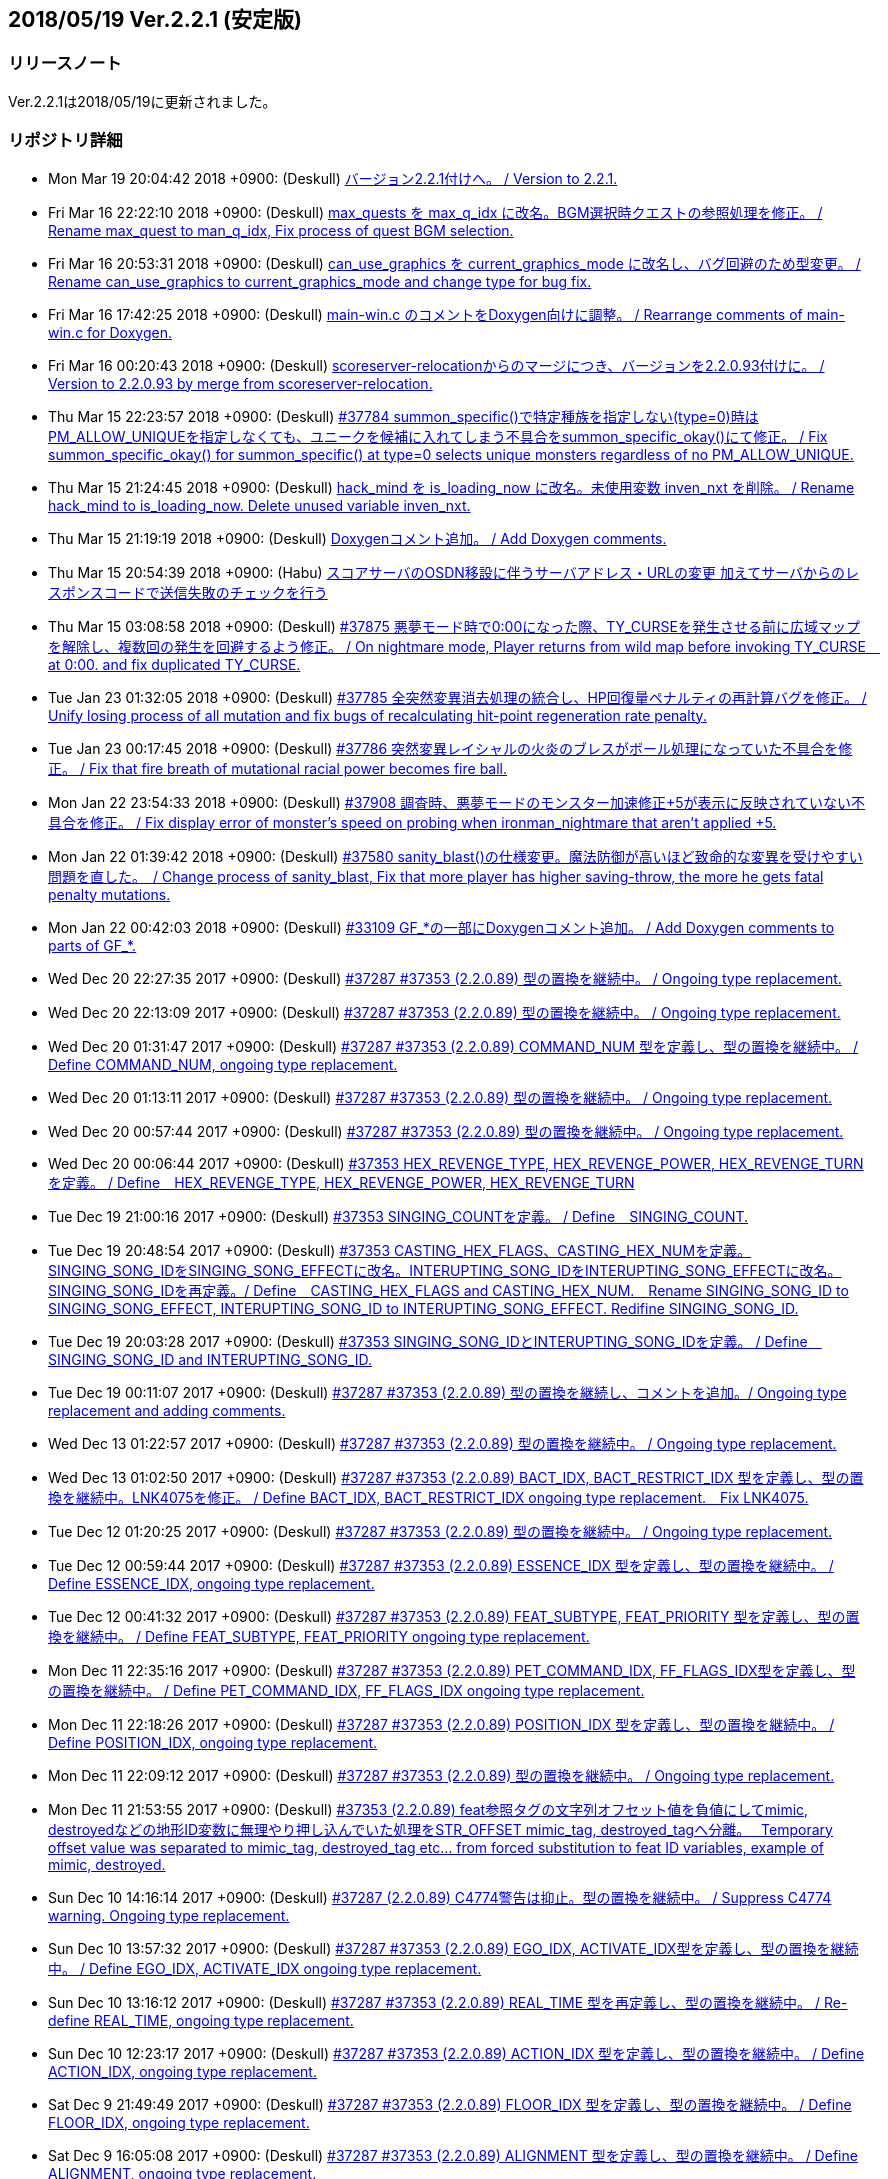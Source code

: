 :lang: ja
:doctype: article

## 2018/05/19 Ver.2.2.1 (安定版)

### リリースノート

Ver.2.2.1は2018/05/19に更新されました。

### リポジトリ詳細

* Mon Mar 19 20:04:42 2018 +0900: (Deskull) link:https://osdn.net/projects/hengband/scm/git/hengband/commits/5e4acf90005915536cb067b1dac85e1f7d04924a[バージョン2.2.1付けへ。 / Version to 2.2.1.]
* Fri Mar 16 22:22:10 2018 +0900: (Deskull) link:https://osdn.net/projects/hengband/scm/git/hengband/commits/3011c999c3d5a4c7761b8dd6f543cfb257f051f7[max_quests を max_q_idx に改名。BGM選択時クエストの参照処理を修正。 / Rename max_quest to man_q_idx, Fix process of quest BGM selection.]
* Fri Mar 16 20:53:31 2018 +0900: (Deskull) link:https://osdn.net/projects/hengband/scm/git/hengband/commits/35255c58065928127995c6c7972ef514cbebcb93[can_use_graphics を current_graphics_mode に改名し、バグ回避のため型変更。 / Rename can_use_graphics to current_graphics_mode and change type for bug fix.]
* Fri Mar 16 17:42:25 2018 +0900: (Deskull) link:https://osdn.net/projects/hengband/scm/git/hengband/commits/c0ec933dfe18095ff4d982b64ce519096d1ddc4e[main-win.c のコメントをDoxygen向けに調整。 / Rearrange comments of main-win.c for Doxygen.]
* Fri Mar 16 00:20:43 2018 +0900: (Deskull) link:https://osdn.net/projects/hengband/scm/git/hengband/commits/6b1dab014725569afe4336ede4df496a60a695e1[scoreserver-relocationからのマージにつき、バージョンを2.2.0.93付けに。 / Version to 2.2.0.93 by merge from scoreserver-relocation.]
* Thu Mar 15 22:23:57 2018 +0900: (Deskull) link:https://osdn.net/projects/hengband/scm/git/hengband/commits/f4593ca6290daeef52424cfdac79b54692387c60[#37784 summon_specific()で特定種族を指定しない(type=0)時はPM_ALLOW_UNIQUEを指定しなくても、ユニークを候補に入れてしまう不具合をsummon_specific_okay()にて修正。 / Fix summon_specific_okay() for summon_specific() at type=0 selects unique monsters regardless of no PM_ALLOW_UNIQUE.]
* Thu Mar 15 21:24:45 2018 +0900: (Deskull) link:https://osdn.net/projects/hengband/scm/git/hengband/commits/d7ed12d23bef47c44b0a5b791fbadfc857f9375f[hack_mind を is_loading_now に改名。未使用変数 inven_nxt を削除。 / Rename hack_mind to is_loading_now. Delete unused variable inven_nxt.]
* Thu Mar 15 21:19:19 2018 +0900: (Deskull) link:https://osdn.net/projects/hengband/scm/git/hengband/commits/29e4502e576dd887177c59fa6e0f172f2178b007[Doxygenコメント追加。 / Add Doxygen comments.]
* Thu Mar 15 20:54:39 2018 +0900: (Habu) link:https://osdn.net/projects/hengband/scm/git/hengband/commits/d670b7a27b55dfac6ddd426a4e8b27978d5c1364[スコアサーバのOSDN移設に伴うサーバアドレス・URLの変更 加えてサーバからのレスポンスコードで送信失敗のチェックを行う]
* Thu Mar 15 03:08:58 2018 +0900: (Deskull) link:https://osdn.net/projects/hengband/scm/git/hengband/commits/7c036bcf103816bf88a0ade40701b9716b5347b5[#37875 悪夢モード時で0:00になった際、TY_CURSEを発生させる前に広域マップを解除し、複数回の発生を回避するよう修正。 / On nightmare mode, Player returns from wild map before invoking TY_CURSE　at 0:00. and fix duplicated TY_CURSE.]
* Tue Jan 23 01:32:05 2018 +0900: (Deskull) link:https://osdn.net/projects/hengband/scm/git/hengband/commits/972d4bd3038b400b2115a2264101b6c1f74ea347[#37785 全突然変異消去処理の統合し、HP回復量ペナルティの再計算バグを修正。 / Unify losing process of all mutation and fix bugs of recalculating hit-point regeneration rate penalty.]
* Tue Jan 23 00:17:45 2018 +0900: (Deskull) link:https://osdn.net/projects/hengband/scm/git/hengband/commits/eed5a94f8269786a000ac015dbddb64bc221cec6[#37786 突然変異レイシャルの火炎のブレスがボール処理になっていた不具合を修正。 / Fix that fire breath of mutational racial power becomes fire ball.]
* Mon Jan 22 23:54:33 2018 +0900: (Deskull) link:https://osdn.net/projects/hengband/scm/git/hengband/commits/386489ce17b4a0f9e119af237d9c260467fa79fe[#37908 調査時、悪夢モードのモンスター加速修正+5が表示に反映されていない不具合を修正。 / Fix display error of monster's speed on probing when ironman_nightmare that  aren't applied +5.]
* Mon Jan 22 01:39:42 2018 +0900: (Deskull) link:https://osdn.net/projects/hengband/scm/git/hengband/commits/1befc1032a98c74dd648069e30c9657fde5aa79e[#37580 sanity_blast()の仕様変更。魔法防御が高いほど致命的な変異を受けやすい問題を直した。　/ Change process of sanity_blast, Fix that more player has higher saving-throw, the more he gets fatal penalty mutations.]
* Mon Jan 22 00:42:03 2018 +0900: (Deskull) link:https://osdn.net/projects/hengband/scm/git/hengband/commits/9d00f634dc158d0543a0c3447e7e1dea2b49a85b[#33109 GF_*の一部にDoxygenコメント追加。 / Add Doxygen comments to parts of GF_*.]
* Wed Dec 20 22:27:35 2017 +0900: (Deskull) link:https://osdn.net/projects/hengband/scm/git/hengband/commits/9e22dc72a9eb2b1c4f7968d7081d9177b7468334[#37287 #37353 (2.2.0.89) 型の置換を継続中。 / Ongoing type replacement.]
* Wed Dec 20 22:13:09 2017 +0900: (Deskull) link:https://osdn.net/projects/hengband/scm/git/hengband/commits/deb5325f20bd8572942cbcb6649daf09c5cb2e83[#37287 #37353 (2.2.0.89) 型の置換を継続中。 / Ongoing type replacement.]
* Wed Dec 20 01:31:47 2017 +0900: (Deskull) link:https://osdn.net/projects/hengband/scm/git/hengband/commits/e6fbdf18a8a11cd05c227c18fc3d01dc51bdc9a7[#37287 #37353 (2.2.0.89) COMMAND_NUM 型を定義し、型の置換を継続中。 / Define COMMAND_NUM, ongoing type replacement.]
* Wed Dec 20 01:13:11 2017 +0900: (Deskull) link:https://osdn.net/projects/hengband/scm/git/hengband/commits/b0171b875075e49fb76a97d5a54118ced6a0b4a9[#37287 #37353 (2.2.0.89) 型の置換を継続中。 / Ongoing type replacement.]
* Wed Dec 20 00:57:44 2017 +0900: (Deskull) link:https://osdn.net/projects/hengband/scm/git/hengband/commits/7f7438028fe0ef3de04219c971110e9629ef0f4b[#37287 #37353 (2.2.0.89) 型の置換を継続中。 / Ongoing type replacement.]
* Wed Dec 20 00:06:44 2017 +0900: (Deskull) link:https://osdn.net/projects/hengband/scm/git/hengband/commits/2b6de45a910e4944c6bdc117bbbc5a66911898e1[#37353 HEX_REVENGE_TYPE, HEX_REVENGE_POWER, HEX_REVENGE_TURN を定義。 / Define　HEX_REVENGE_TYPE, HEX_REVENGE_POWER, HEX_REVENGE_TURN]
* Tue Dec 19 21:00:16 2017 +0900: (Deskull) link:https://osdn.net/projects/hengband/scm/git/hengband/commits/f6f1b8f578139332edc085ba303df5c1f3f0652e[#37353 SINGING_COUNTを定義。 / Define　SINGING_COUNT.]
* Tue Dec 19 20:48:54 2017 +0900: (Deskull) link:https://osdn.net/projects/hengband/scm/git/hengband/commits/7c3e827173190cf9d75f3b4d7135af5c4c3017a1[#37353 CASTING_HEX_FLAGS、CASTING_HEX_NUMを定義。SINGING_SONG_IDをSINGING_SONG_EFFECTに改名。INTERUPTING_SONG_IDをINTERUPTING_SONG_EFFECTに改名。SINGING_SONG_IDを再定義。/ Define　CASTING_HEX_FLAGS and CASTING_HEX_NUM.　Rename SINGING_SONG_ID to SINGING_SONG_EFFECT, INTERUPTING_SONG_ID to INTERUPTING_SONG_EFFECT. Redifine SINGING_SONG_ID.]
* Tue Dec 19 20:03:28 2017 +0900: (Deskull) link:https://osdn.net/projects/hengband/scm/git/hengband/commits/47d74a92a2ddd225115d80bada589a295ca9811a[#37353 SINGING_SONG_IDとINTERUPTING_SONG_IDを定義。 / Define　SINGING_SONG_ID and INTERUPTING_SONG_ID.]
* Tue Dec 19 00:11:07 2017 +0900: (Deskull) link:https://osdn.net/projects/hengband/scm/git/hengband/commits/25cf88bc70d8d08b155f78cc152b247711d0757d[#37287 #37353 (2.2.0.89) 型の置換を継続し、コメントを追加。/ Ongoing type replacement and adding comments.]
* Wed Dec 13 01:22:57 2017 +0900: (Deskull) link:https://osdn.net/projects/hengband/scm/git/hengband/commits/27210e260270deb9a7a17602393b72bb2c96c137[#37287 #37353 (2.2.0.89) 型の置換を継続中。 / Ongoing type replacement.]
* Wed Dec 13 01:02:50 2017 +0900: (Deskull) link:https://osdn.net/projects/hengband/scm/git/hengband/commits/6cf96c6b1c3341ee94382b482f969b4b7f9d5858[#37287 #37353 (2.2.0.89) BACT_IDX, BACT_RESTRICT_IDX 型を定義し、型の置換を継続中。LNK4075を修正。 / Define BACT_IDX, BACT_RESTRICT_IDX ongoing type replacement.　Fix LNK4075.]
* Tue Dec 12 01:20:25 2017 +0900: (Deskull) link:https://osdn.net/projects/hengband/scm/git/hengband/commits/4a4f78a0fef498ee1f198821e3013ec3db579413[#37287 #37353 (2.2.0.89) 型の置換を継続中。 / Ongoing type replacement.]
* Tue Dec 12 00:59:44 2017 +0900: (Deskull) link:https://osdn.net/projects/hengband/scm/git/hengband/commits/e49fdd00cfb3b4eb0b77361e8bca23fc8e75aef4[#37287 #37353 (2.2.0.89) ESSENCE_IDX 型を定義し、型の置換を継続中。 / Define ESSENCE_IDX, ongoing type replacement.]
* Tue Dec 12 00:41:32 2017 +0900: (Deskull) link:https://osdn.net/projects/hengband/scm/git/hengband/commits/36881be66ca3223d4b0d464ec54a677e545360dc[#37287 #37353 (2.2.0.89) FEAT_SUBTYPE, FEAT_PRIORITY 型を定義し、型の置換を継続中。 / Define FEAT_SUBTYPE, FEAT_PRIORITY ongoing type replacement.]
* Mon Dec 11 22:35:16 2017 +0900: (Deskull) link:https://osdn.net/projects/hengband/scm/git/hengband/commits/1c750bbc037ebf3dfd1f1ff6f3f511530070c241[#37287 #37353 (2.2.0.89) PET_COMMAND_IDX, FF_FLAGS_IDX型を定義し、型の置換を継続中。 / Define PET_COMMAND_IDX, FF_FLAGS_IDX ongoing type replacement.]
* Mon Dec 11 22:18:26 2017 +0900: (Deskull) link:https://osdn.net/projects/hengband/scm/git/hengband/commits/9ddf2845194327602e262c4f6f249b5db773e3a0[#37287 #37353 (2.2.0.89) POSITION_IDX 型を定義し、型の置換を継続中。 / Define POSITION_IDX, ongoing type replacement.]
* Mon Dec 11 22:09:12 2017 +0900: (Deskull) link:https://osdn.net/projects/hengband/scm/git/hengband/commits/91b5cf26eb39a7dbec256f78a59a37a0a25a608a[#37287 #37353 (2.2.0.89) 型の置換を継続中。 / Ongoing type replacement.]
* Mon Dec 11 21:53:55 2017 +0900: (Deskull) link:https://osdn.net/projects/hengband/scm/git/hengband/commits/caf5330ec276a4feb0bac1368474cf04e4197ae1[#37353 (2.2.0.89) feat参照タグの文字列オフセット値を負値にしてmimic, destroyedなどの地形ID変数に無理やり押し込んでいた処理をSTR_OFFSET mimic_tag, destroyed_tagへ分離。　 Temporary offset value was separated to mimic_tag, destroyed_tag etc... from forced substitution to feat ID variables, example of mimic, destroyed.]
* Sun Dec 10 14:16:14 2017 +0900: (Deskull) link:https://osdn.net/projects/hengband/scm/git/hengband/commits/eecd7af78dab0f1291c89a67f4cdf3c10acff3e6[#37287 (2.2.0.89) C4774警告は抑止。型の置換を継続中。 / Suppress C4774 warning. Ongoing type replacement.]
* Sun Dec 10 13:57:32 2017 +0900: (Deskull) link:https://osdn.net/projects/hengband/scm/git/hengband/commits/e9c891aaa0e67f1032e4a966d29b57aa0dbdbc1c[#37287 #37353 (2.2.0.89) EGO_IDX, ACTIVATE_IDX型を定義し、型の置換を継続中。 / Define EGO_IDX, ACTIVATE_IDX ongoing type replacement.]
* Sun Dec 10 13:16:12 2017 +0900: (Deskull) link:https://osdn.net/projects/hengband/scm/git/hengband/commits/ecd6cbce6eb5930b854fcfe3c2b181fe298ecf25[#37287 #37353 (2.2.0.89) REAL_TIME 型を再定義し、型の置換を継続中。 / Re-define REAL_TIME, ongoing type replacement.]
* Sun Dec 10 12:23:17 2017 +0900: (Deskull) link:https://osdn.net/projects/hengband/scm/git/hengband/commits/acfedf5b4b5fac4863648d12c38bd5267bb7e5a3[#37287 #37353 (2.2.0.89) ACTION_IDX 型を定義し、型の置換を継続中。 / Define ACTION_IDX, ongoing type replacement.]
* Sat Dec 9 21:49:49 2017 +0900: (Deskull) link:https://osdn.net/projects/hengband/scm/git/hengband/commits/72c26b306e9a912fe13a4c1dd05f7bbe76051f29[#37287 #37353 (2.2.0.89) FLOOR_IDX 型を定義し、型の置換を継続中。 / Define FLOOR_IDX, ongoing type replacement.]
* Sat Dec 9 16:05:08 2017 +0900: (Deskull) link:https://osdn.net/projects/hengband/scm/git/hengband/commits/5da964d84b69c761e7226862f37946e74c42ebff[#37287 #37353 (2.2.0.89) ALIGNMENT 型を定義し、型の置換を継続中。 / Define ALIGNMENT, ongoing type replacement.]
* Sat Dec 9 15:47:16 2017 +0900: (Deskull) link:https://osdn.net/projects/hengband/scm/git/hengband/commits/a65ea453a9fa9683b714854af82ddfb9af4252bd[#37287 #37353 (2.2.0.89) ACTION_SKILL_POWER 型を定義し、型の置換を継続中。 / Define ACTION_SKILL_POWER, ongoing type replacement.]
* Sat Dec 9 15:30:04 2017 +0900: (Deskull) link:https://osdn.net/projects/hengband/scm/git/hengband/commits/a3d340bf1c7eb5203d3859e002954d9b2f440d6e[#37287 #37353 (2.2.0.89) 型の置換を継続中。 / Ongoing type replacement.]
* Fri Dec 8 08:40:54 2017 +0900: (Deskull) link:https://osdn.net/projects/hengband/scm/git/hengband/commits/7c7c2016442dd6c8f51530cc75774ac33fcd849c[#37287 #37353 (2.2.0.89) 型の置換を継続中。 / Ongoing type replacement.]
* Fri Dec 8 08:38:11 2017 +0900: (Deskull) link:https://osdn.net/projects/hengband/scm/git/hengband/commits/ea99261ab6a3c06ffb1069a45523ffe3a54eb076[#37287 (2.2.0.89) C4701警告に対応。 / Fix C4701 warning.]
* Fri Dec 8 08:32:02 2017 +0900: (Deskull) link:https://osdn.net/projects/hengband/scm/git/hengband/commits/bd9cd825fb0bc38c4370678b213b9c0a1f0f3ba0[#37287 #37353 (2.2.0.89) 型の置換を継続中。 / Ongoing type replacement.]
* Fri Dec 8 08:29:08 2017 +0900: (Deskull) link:https://osdn.net/projects/hengband/scm/git/hengband/commits/26694933288f76d3f8b4e72c66ab39806224868d[#37287 #37353 (2.2.0.89) mspell4.c内の型の置換を行った。 / Type replacement in mspell4.c.]
* Thu Dec 7 23:28:33 2017 +0900: (Deskull) link:https://osdn.net/projects/hengband/scm/git/hengband/commits/177c285f969be939d5588d0cc8f6d12aea6cba4c[#37287 #37353 (2.2.0.89) 型の置換を継続中。 / Ongoing type replacement.]
* Thu Dec 7 23:11:47 2017 +0900: (Deskull) link:https://osdn.net/projects/hengband/scm/git/hengband/commits/80bc4b172829f3293d928caf4de7d631ef27d1ce[#37287 #37353 (2.2.0.89) 型の置換を継続中。 / Ongoing type replacement.]
* Wed Dec 6 23:31:10 2017 +0900: (Deskull) link:https://osdn.net/projects/hengband/scm/git/hengband/commits/7f48e073528358f58b8f13bb3b35c8449bffc7cc[#37287 #37353 (2.2.0.89) CLASS_IDX 型を定義し、型の置換を継続中。 / Define CLASS_IDX, ongoing type replacement.]
* Tue Dec 5 22:48:54 2017 +0900: (Deskull) link:https://osdn.net/projects/hengband/scm/git/hengband/commits/cd7867abca6a8c3c497444cc3330890704d5ea66[#37287 (2.2.0.89) C4456警告に対応。 / Fix C4456 warning.]
* Tue Dec 5 22:32:08 2017 +0900: (Deskull) link:https://osdn.net/projects/hengband/scm/git/hengband/commits/58781f4ddf4b50cc7ce0e0b56e595648ece466c6[#37287 (2.2.0.89) C4706警告にエンバグを修正しつつ対応。 / Fix C4706 warning with correcting new bug.]
* Tue Dec 5 22:11:26 2017 +0900: (Deskull) link:https://osdn.net/projects/hengband/scm/git/hengband/commits/48efdf7de27ef76db90a5e9513cfefe831f4a9cd[#37287 #37353 (2.2.0.89) 型の置換を継続中。 / Ongoing type replacement.]
* Sun Dec 3 20:48:59 2017 +0900: (Deskull) link:https://osdn.net/projects/hengband/scm/git/hengband/commits/e0e00613a78f79488f8f5ec52bdf76beb8009114[#37353 (2.2.0.89) one_sustain()をartifact.cからobject2.cへ移動。 / Move one_sustain() from artifact.c to object2.c.]
* Sun Dec 3 20:31:20 2017 +0900: (Deskull) link:https://osdn.net/projects/hengband/scm/git/hengband/commits/d1ef8196a5e8cd316d1ffd9fd83195fc80d5a2ec[ #37353 (2.2.0.89) グローバル変数artifact_biasをobject_typeに組み込む。 / Global artifact_bias variable moved to object_type.]
* Sun Dec 3 19:52:02 2017 +0900: (Deskull) link:https://osdn.net/projects/hengband/scm/git/hengband/commits/b45bf8de13d8143bb61d598731ce770f8d7f6273[#37287 #37353 (2.2.0.89) コメント整理。 / Fix comments.]
* Sun Dec 3 13:35:36 2017 +0900: (Deskull) link:https://osdn.net/projects/hengband/scm/git/hengband/commits/30c42a7f64240800ee6fdb0d3c2380d864e2a96d[#37287 #37353 (2.2.0.89) 型の置換を継続中。プロジェクト外ヘッダファイルが起こしている警告を抑止。Doxygen設定ファイルのバージョン表記変更。 / Ongoing type replacement. suppress some warnings which cause on header files outer of Hengband projects. Change version description of doxyfile.]
* Sat Dec 2 23:38:02 2017 +0900: (Deskull) link:https://osdn.net/projects/hengband/scm/git/hengband/commits/8c4ca74cab86b6bcf55e278424110c1a28ca0931[#37287 #37353 (2.2.0.89) QUEST_TYPE, QUEST_STATUS型を定義し、型の置換を継続中。 / Define QUEST_TYPE, QUEST_STATUS ongoing type replacement.]
* Sat Dec 2 19:47:12 2017 +0900: (Deskull) link:https://osdn.net/projects/hengband/scm/git/hengband/commits/25b83c6445cbe3397da37b4ff4a0a680d466f7ac[#37287 #37353 (2.2.0.89) 型の置換を継続中。 / Ongoing type replacement.]
* Sat Dec 2 18:41:58 2017 +0900: (Deskull) link:https://osdn.net/projects/hengband/scm/git/hengband/commits/a55fcffc6673dd5b7a79f87233961be0f4533b83[#37287 #37353 (2.2.0.89) 型の置換を継続中。 / Ongoing type replacement.]
* Sat Dec 2 15:30:04 2017 +0900: (Deskull) link:https://osdn.net/projects/hengband/scm/git/hengband/commits/a5424dd69954292b712c61f76113caa43c73b370[#37287 #37353 (2.2.0.89) EFFECT_ID型を定義し、型の置換を継続中。 / Define EFFECT_ID ongoing type replacement.]
* Fri Nov 10 00:35:36 2017 +0900: (Deskull) link:https://osdn.net/projects/hengband/scm/git/hengband/commits/d3b9ed29505c3449e0019b3afbc0aac72c957561[#37287 #37353 (2.2.0.89) BLOW_METHOD, BLOW_EFFECT型を定義し、型の置換を継続中。 / Define BLOW_METHOD, BLOW_EFFECT ongoing type replacement.]
* Mon Nov 6 23:39:52 2017 +0900: (Deskull) link:https://osdn.net/projects/hengband/scm/git/hengband/commits/163aa7b7c2609526ed128c8970a7657b94875093[#37287 #37353 (2.2.0.89) REAL_TIME 型を定義し、型の置換を継続中。 / Define REAL_TIME, ongoing type replacement.]
* Sun Nov 5 10:45:21 2017 +0900: (Deskull) link:https://osdn.net/projects/hengband/scm/git/hengband/commits/b912b31bf9cedd4ecd88cac942738f882b257a1f[#37287 #37353 (2.2.0.89) 型の置換を継続中。sortのエンバグに対応。 / Ongoing type replacement. Fix new bugs of sorting.]
* Fri Nov 3 00:15:44 2017 +0900: (Deskull) link:https://osdn.net/projects/hengband/scm/git/hengband/commits/4a6d061a5fbd1b3d68d73d48d5afe4f201f8cef0[#37287 #37353 (2.2.0.89) 型の置換を継続中。 / Ongoing type replacement.]
* Thu Nov 2 23:13:38 2017 +0900: (Deskull) link:https://osdn.net/projects/hengband/scm/git/hengband/commits/2bc0e064cad97d5146c8e513d04cb762c498b524[#37287 #37353 (2.2.0.89) ROOM_IDX 型を定義し、型の置換を継続中。 / Define ROOM_IDX, ongoing type replacement.]
* Wed Nov 1 22:51:36 2017 +0900: (Deskull) link:https://osdn.net/projects/hengband/scm/git/hengband/commits/cbf4adb70f28d8e2e2ef476b9f7f624ad94ae58b[#37287 #37353 (2.2.0.89) MIMIC_RACE_IDX, PATRON_IDX型を定義し、型の置換を継続中。 / Define MIMIC_RACE_IDX, PATRON_IDX ongoing type replacement.]
* Fri Oct 27 17:43:26 2017 +0900: (Deskull) link:https://osdn.net/projects/hengband/scm/git/hengband/commits/a35b78aead53c7715f9b99128b17a622c5cfb8e8[#37287 #37353 (2.2.0.89) TERM_COLOR 型を定義し、型の置換を継続中。 / Define TERM_COLOR, ongoing type replacement.]
* Fri Oct 27 17:22:13 2017 +0900: (Deskull) link:https://osdn.net/projects/hengband/scm/git/hengband/commits/de793b36a3bdc2dcf08f14fa283b02e5867acc01[#37287 #37353 (2.2.0.89) MULTIPLY 型を定義し、型の置換を継続中。 / Define MULTIPLY, ongoing type replacement.]
* Fri Oct 27 17:09:12 2017 +0900: (Deskull) link:https://osdn.net/projects/hengband/scm/git/hengband/commits/7fc0978157c753917d0d63aa5b223bca43e811f8[#37287 #37353 (2.2.0.89) 型の置換を継続中。 / Ongoing type replacement.]
* Thu Oct 26 09:49:42 2017 +0900: (Deskull) link:https://osdn.net/projects/hengband/scm/git/hengband/commits/508deae6d28f9cc6757e9e41777b8040435bbcc6[#37287 #37353 (2.2.0.89) QUANTITY 型を定義し、型の置換を継続中。 / Define QUANTITY, ongoing type replacement.]
* Thu Oct 26 09:36:25 2017 +0900: (Deskull) link:https://osdn.net/projects/hengband/scm/git/hengband/commits/9d4b877c27a36774ae5256db6237264298837607[#37287 #37353 (2.2.0.89) 型の置換を継続中。 / Ongoing type replacement.]
* Thu Oct 26 09:30:04 2017 +0900: (Deskull) link:https://osdn.net/projects/hengband/scm/git/hengband/commits/7358da8a134c7f9911e69e1ec6162e51aed82ed0[#37287 #37353 (2.2.0.89) 型の置換を継続中。 / Ongoing type replacement.]
* Thu Oct 26 09:18:57 2017 +0900: (Deskull) link:https://osdn.net/projects/hengband/scm/git/hengband/commits/924ccf7dec90442b9f1dc29743203792b11fdd3d[#37287 #37353 (2.2.0.89) KIND_OBJECT_IDX型とMONSTER_NUMBER型を定義し、型の置換を継続中。 / KIND_OBJECT_IDX and MONSTER_NUMBER type, ongoing type replacement.]
* Thu Oct 26 09:00:06 2017 +0900: (Deskull) link:https://osdn.net/projects/hengband/scm/git/hengband/commits/8b7c8ce9ae5ca28066ab5055f120006a1d53f57a[#37287 #37353 (2.2.0.89) 型の置換を継続中。 / Ongoing type replacement.]
* Thu Oct 26 08:36:53 2017 +0900: (Deskull) link:https://osdn.net/projects/hengband/scm/git/hengband/commits/6d340e461d95ac600bdf07d8e3d5ac1196298837[#37287 #37353 (2.2.0.89) 型の置換を継続中。 / Ongoing type replacement.]
* Wed Oct 25 23:44:42 2017 +0900: (Deskull) link:https://osdn.net/projects/hengband/scm/git/hengband/commits/ba75f79b8f5b97001f755ea29a31d1b1111d1c30[#37287 #37353 (2.2.0.89) 型の置換を継続中。 / Ongoing type replacement.]
* Thu Oct 19 21:45:54 2017 +0900: (Deskull) link:https://osdn.net/projects/hengband/scm/git/hengband/commits/0ab66085b181d0d4169985827efe930306a461a1[#37287 #37353 (2.2.0.89) 型の置換を継続中。 / Ongoing type replacement.]
* Tue Oct 17 23:23:45 2017 +0900: (Deskull) link:https://osdn.net/projects/hengband/scm/git/hengband/commits/ce135fa63c3eb78d8c8bac6a6bc61e1e8f2d0f0b[#37287 #37353 (2.2.0.89) FEAT_POWER 型を定義し、型の置換を継続中。 / Define FEAT_POWER, ongoing type replacement.]
* Sun Oct 15 22:00:09 2017 +0900: (Deskull) link:https://osdn.net/projects/hengband/scm/git/hengband/commits/68872c332294a5d3fd8c89b8c1814023059380c2[#37287 #37353 (2.2.0.89) 型の置換を継続中。 / Ongoing type replacement.]
* Sun Oct 15 21:46:28 2017 +0900: (Deskull) link:https://osdn.net/projects/hengband/scm/git/hengband/commits/4d064e2e99a78cea8bed8feafb346c82b2bb9bb3[#37287 #37353 (2.2.0.89) 型の置換を継続中。 / Ongoing type replacement.]
* Fri Oct 13 21:41:53 2017 +0900: (Deskull) link:https://osdn.net/projects/hengband/scm/git/hengband/commits/459fb2be8e178e7acb910cb282c00e609436dedf[#37287 #37353 (2.2.0.89) 型の置換を継続中。 / Ongoing type replacement.]
* Fri Oct 13 21:18:34 2017 +0900: (Deskull) link:https://osdn.net/projects/hengband/scm/git/hengband/commits/f5310c158052385a30b6ff366642891e0070473f[#37287 #37353 (2.2.0.89) 型の置換を継続中。 / Ongoing type replacement.]
* Wed Oct 11 23:59:21 2017 +0900: (Deskull) link:https://osdn.net/projects/hengband/scm/git/hengband/commits/2f8c4a80ee42295363173626ba5d5bffef4c8e4d[#37287 #37353 (2.2.0.89) FEED 型を定義し、型の置換を継続中。 / Define FEED, ongoing type replacement.]
* Wed Oct 11 18:38:50 2017 +0900: (Deskull) link:https://osdn.net/projects/hengband/scm/git/hengband/commits/1a951f06c1cc5e74b37f2f84e9e2b1be250ab903[#37287 #37353 (2.2.0.89) 型の置換を継続中。 / Ongoing type replacement.]
* Wed Oct 11 18:03:21 2017 +0900: (Deskull) link:https://osdn.net/projects/hengband/scm/git/hengband/commits/4c97fb2ec6ded2b036de7bd53c0047caf962d3e7[#37287 #37353 (2.2.0.89) 型の置換を継続中。 / Ongoing type replacement.]
* Wed Oct 11 14:04:04 2017 +0900: (Deskull) link:https://osdn.net/projects/hengband/scm/git/hengband/commits/dcb367ded40b41695af4ebab2eff9833f4879a22[#37287 #37353 (2.2.0.89) OBJECT_IDX 型を定義し、型の置換を継続中。 / Define OBJECT_IDX, ongoing type replacement.]
* Wed Oct 11 10:14:26 2017 +0900: (Deskull) link:https://osdn.net/projects/hengband/scm/git/hengband/commits/134d37538501ac90178117a58deb160cf79c8976[#37287 #37353 (2.2.0.89) 型の置換を継続中。 / Ongoing type replacement.]
* Tue Oct 10 19:43:53 2017 +0900: (Deskull) link:https://osdn.net/projects/hengband/scm/git/hengband/commits/b6464d9d4c4fb9d3712a6b3927ef5ac7afb5eb0f[#37287 #37353 (2.2.0.89) INVENTORY_IDX 型を定義し、型の置換を継続中。 / Define INVENTORY_IDX, ongoing type replacement.]
* Mon Oct 9 21:38:12 2017 +0900: (Deskull) link:https://osdn.net/projects/hengband/scm/git/hengband/commits/d54680d1dd60fe15788689cbc8cab53ba2b574ad[#37287 #37353 (2.2.0.89) 型の置換を継続中。 / Ongoing type replacement.]
* Sun Oct 8 00:41:47 2017 +0900: (Deskull) link:https://osdn.net/projects/hengband/scm/git/hengband/commits/327976bbfb742cf0551ce1b1892d3b59c0a0f9da[#37287 #37353 (2.2.0.89) 型の置換を継続中。 / Ongoing type replacement.]
* Sun Oct 8 00:36:24 2017 +0900: (Deskull) link:https://osdn.net/projects/hengband/scm/git/hengband/commits/d97d322173fd04b88990359f9adf13f09863aee6[#37287 #37353 (2.2.0.89) QUEST_IDX 型を定義し、型の置換を継続中。 / Define QUEST_IDX, ongoing type replacement.]
* Sun Oct 8 00:23:35 2017 +0900: (Deskull) link:https://osdn.net/projects/hengband/scm/git/hengband/commits/69ca7281984d1de572b64c818458af03b720cc48[#37287 #37353 (2.2.0.89) ARTIFACT_IDX型とVIRTUES_IDX型を定義し、型の置換を継続中。 / Define ARTIFACT_IDX and VIRTUES_IDX type, ongoing type replacement.]
* Sat Oct 7 23:52:49 2017 +0900: (Deskull) link:https://osdn.net/projects/hengband/scm/git/hengband/commits/3720b090721fa31d56022c3f99465563d55aae3c[#37287 #37353 (2.2.0.89) P_PTR_KI 型を定義し、型の置換を継続中。 / Define P_PTR_KI, ongoing type replacement.]
* Sat Oct 7 18:47:34 2017 +0900: (Deskull) link:https://osdn.net/projects/hengband/scm/git/hengband/commits/63d4fa9f5751be5804489f63c1b0d450eaff1c49[#37287 #37353 (2.2.0.89) REALM_IDX 型を定義し、型の置換を継続中。 / Define REALM_IDX, ongoing type replacement.]
* Fri Oct 6 22:30:56 2017 +0900: (Deskull) link:https://osdn.net/projects/hengband/scm/git/hengband/commits/3d10f227c3d510acb845ef677b9b4fddc2d8879a[#37287 #37353 (2.2.0.89) 型の置換を継続中。 / Ongoing type replacement.]
* Thu Oct 5 23:49:57 2017 +0900: (Deskull) link:https://osdn.net/projects/hengband/scm/git/hengband/commits/faa8e20f6764edd8419ab3b4abbbb3c24e6a65da[#37287 #37353 (2.2.0.89) DUNGEON_IDX 型を定義し、型の置換を継続中。 / Define DUNGEON_IDX, ongoing type replacement.]
* Thu Oct 5 01:13:35 2017 +0900: (Deskull) link:https://osdn.net/projects/hengband/scm/git/hengband/commits/21e8e256948302a798fb67eaaa0d7adf956d6369[#37287 #37353 (2.2.0.89) MONSTER_IDX 型を定義し、型の置換を継続中。 / Define MONSTER_IDX, ongoing type replacement.]
* Thu Oct 5 01:07:17 2017 +0900: (Deskull) link:https://osdn.net/projects/hengband/scm/git/hengband/commits/e9b92e93f62dcc0ef755a03e1af88ada42c6f878[#37287 #37353 (2.2.0.89) MONRACE_IDX 型を定義し、型の置換を継続中。 / Define MONRACE_IDX, ongoing type replacement.]
* Thu Oct 5 01:00:28 2017 +0900: (Deskull) link:https://osdn.net/projects/hengband/scm/git/hengband/commits/8ec3abb04421be0e9969137ec420d28d2d65076d[#37287 #37353 (2.2.0.89) FEATURE_IDX型を定義し、型の置換を継続中。 / Define FEATURE_IDX, ongoing type replacement.]
* Thu Oct 5 00:51:24 2017 +0900: (Deskull) link:https://osdn.net/projects/hengband/scm/git/hengband/commits/fcf670bc2ea0bedbc0fa3ad3a45ea52076f08860[#37287 #37353 (2.2.0.89) 型の置換を継続中。 / Ongoing type replacement.]
* Thu Oct 5 00:03:51 2017 +0900: (Deskull) link:https://osdn.net/projects/hengband/scm/git/hengband/commits/8a5635ee4e19381cd1d20f4b42643e29625c2220[#37287 #37353 (2.2.0.89) 型の置換を継続中。 / Ongoing type replacement.]
* Wed Oct 4 00:04:13 2017 +0900: (Deskull) link:https://osdn.net/projects/hengband/scm/git/hengband/commits/6b0cc7451ba3a68c84f686da70e1ac8d9f6b5402[#37287 #37353 (2.2.0.89) 型の置換を継続中。 / Ongoing type replacement.]
* Tue Oct 3 23:46:33 2017 +0900: (Deskull) link:https://osdn.net/projects/hengband/scm/git/hengband/commits/c3daf1d0afb17e463193c6ada076f1062b81ffe5[#37287 #37353 (2.2.0.89) SPEED型とENERGY型を定義し、型の置換を継続中。 / Define SPEED and ENERGY type, ongoing type replacement.]
* Tue Oct 3 23:10:50 2017 +0900: (Deskull) link:https://osdn.net/projects/hengband/scm/git/hengband/commits/7f082d4d1bc8b1548d9dbba96a1d5e4ac46dfaa2[(2.2.0.92) hradish氏の報告より、錬気術師の衝破のパワー表記のミスを修正。 / Fix power display of ForceTrainer's Shock Wave by hradish's report.]
* Tue Oct 3 21:42:55 2017 +0900: (Deskull) link:https://osdn.net/projects/hengband/scm/git/hengband/commits/df8c3bce46b4a0a765cbcc45be90a578fe2f666d[#37287 #37353 (2.2.0.89) 型の置換を継続中。 / Ongoing type replacement.]
* Tue Oct 3 21:22:06 2017 +0900: (Deskull) link:https://osdn.net/projects/hengband/scm/git/hengband/commits/eae7eb9bbf15c84434084f6fc15f3d6ddfe32d22[#37287 #37353 (2.2.0.89) 型の置換を継続中。 / Ongoing type replacement.]
* Tue Oct 3 00:08:08 2017 +0900: (Deskull) link:https://osdn.net/projects/hengband/scm/git/hengband/commits/c977f623a98b70d1a50fa673b9882c930825e1d7[#37287 #37353 (2.2.0.89) COMMAND_ARG型を定義し、型の置換を継続中。 / Define COMMAND_ARG, ongoing type replacement.]
* Mon Oct 2 23:50:13 2017 +0900: (Deskull) link:https://osdn.net/projects/hengband/scm/git/hengband/commits/2b77f99e7670bc1e77b469654650f80ce346f15a[#37287 #37353 (2.2.0.89) MAGIC_NUM1型とMAGIC_NUM2型を定義し、型の置換を継続中。 / Define MAGIC_NUM1 and MAGIC_NUM2, ongoing type replacement.]
* Mon Oct 2 19:53:56 2017 +0900: (Deskull) link:https://osdn.net/projects/hengband/scm/git/hengband/commits/c9320bd10bcb4ebd2784efb1cf5f371862127845[#37287 #37353 (2.2.0.89) 型の置換を継続中。 / Ongoing type replacement.]
* Mon Oct 2 12:55:59 2017 +0900: (Deskull) link:https://osdn.net/projects/hengband/scm/git/hengband/commits/9b710ce43de84ce8fa77d82d1bd7c85177bfe82d[#37287 #37353 (2.2.0.89) 型の置換を継続中。 / Ongoing type replacement.]
* Mon Oct 2 09:31:30 2017 +0900: (Deskull) link:https://osdn.net/projects/hengband/scm/git/hengband/commits/f7edd8b9879170775b62913edf547462b275c7cd[#37287 #37353 (2.2.0.89) BIT_FLAGS型を定義し、型の置換を継続中。 / Define BIT_FLAGS, ongoing type replacement.]
* Mon Oct 2 09:18:31 2017 +0900: (Deskull) link:https://osdn.net/projects/hengband/scm/git/hengband/commits/57203347efd776d1633d945f2c35269135c94c9f[#37287 #37353 (2.2.0.89) TERM_POSITION, SYMBOL_COLOR, SYMBOL_CODE, COMMAND_CODE 型を定義し、型の置換を継続中。 / Define TERM_POSITION, SYMBOL_COLOR, SYMBOL_CODE and COMMAND_CODE, ongoing type replacement.]
* Sun Oct 1 20:50:42 2017 +0900: (Deskull) link:https://osdn.net/projects/hengband/scm/git/hengband/commits/3cf98860f0f54723d2b2472eaef5b21a13ba895d[#37287 #37353 (2.2.0.89) 型の置換を継続中。 / Ongoing type replacement.]
* Sun Oct 1 20:33:58 2017 +0900: (Deskull) link:https://osdn.net/projects/hengband/scm/git/hengband/commits/50cb96556693005e66c513689ebd3186868ca941[#37287 #37353 (2.2.0.89) 型の置換を継続中。 / Ongoing type replacement.]
* Sat Sep 30 17:44:26 2017 +0900: (Deskull) link:https://osdn.net/projects/hengband/scm/git/hengband/commits/21721fe40860eac5f292c6586dc38427062f04fa[#37287 #37353 (2.2.0.89) 型の置換を継続中。 / Ongoing type replacement.]
* Sat Sep 30 17:32:23 2017 +0900: (Deskull) link:https://osdn.net/projects/hengband/scm/git/hengband/commits/819e90a6a18b4ef95f59066cb339428c9be1902b[#37287 #37353 (2.2.0.89) 型の置換を継続中。 / Ongoing type replacement.]
* Sat Sep 30 01:11:45 2017 +0900: (Deskull) link:https://osdn.net/projects/hengband/scm/git/hengband/commits/02fa2d4d5b18043413ca40b02b7c6c799fc3698e[#37287 #37353 (2.2.0.89) 型の置換を継続中。 / Ongoing type replacement.]
* Sat Sep 30 00:55:49 2017 +0900: (Deskull) link:https://osdn.net/projects/hengband/scm/git/hengband/commits/e4cbc9060fb121bf99cdc5ea4b2f1f6289c3ead7[#37287 #37353 (2.2.0.89) 型の置換を継続中。 / Ongoing type replacement.]
* Sat Sep 30 00:45:29 2017 +0900: (Deskull) link:https://osdn.net/projects/hengband/scm/git/hengband/commits/fd17df7e15ec6acb826abe53cf5f3b7d55d3f123[#37287 #37353 (2.2.0.89) BIT_FLAGS型を定義し、型の置換を継続中。 / Define BIT_FLAGS, ongoing type replacement.]
* Sat Sep 30 00:29:02 2017 +0900: (Deskull) link:https://osdn.net/projects/hengband/scm/git/hengband/commits/7f7264ab2922fd7fe7107b7871b7d02f86f71a69[#37287 #37353 (2.2.0.89) EXP型を定義し、型の置換を継続中。 / Define EXP, ongoing type replacement.]
* Sat Sep 30 00:09:18 2017 +0900: (Deskull) link:https://osdn.net/projects/hengband/scm/git/hengband/commits/ed3d272c5cfcac5a45a04d7e6d0a3d689873f686[#37287 #37353 (2.2.0.89) 型の置換を継続中。 / Ongoing type replacement.]
* Thu Sep 28 21:58:08 2017 +0900: (Deskull) link:https://osdn.net/projects/hengband/scm/git/hengband/commits/6683e43446dc2af5b31805afc36b7e2a226e3046[#37287 #37353 (2.2.0.89) 型の置換を継続中。 / Ongoing type replacement.]
* Thu Sep 28 21:07:10 2017 +0900: (Deskull) link:https://osdn.net/projects/hengband/scm/git/hengband/commits/d07b8c42d33f71313ac6f1dba3a1da825fb8abc9[#37287 #37353 (2.2.0.89) 型の置換を継続中。 / Ongoing type replacement.]
* Wed Sep 27 21:02:52 2017 +0900: (Deskull) link:https://osdn.net/projects/hengband/scm/git/hengband/commits/2af0ff70885774e4f939ae9c2495b6fb7eebf19b[#37287 #37353 (2.2.0.89) 型の置換を継続中。 / Ongoing type replacement.]
* Wed Sep 27 20:40:19 2017 +0900: (Deskull) link:https://osdn.net/projects/hengband/scm/git/hengband/commits/02fb1575ee2d70e5e4114bf19c65b1efcb7fded4[#37287 #37353 (2.2.0.89) ITEM_NUMBERをs32bに再定義、型の置換を継続中。 / Redefine ITEM_NUMBER to s32b, ongoing type replacement.]
* Wed Sep 27 20:32:50 2017 +0900: (Deskull) link:https://osdn.net/projects/hengband/scm/git/hengband/commits/0d04cbe43ee9723aa0e02ed50f60ff03e67e200c[#37287 #37353 (2.2.0.89) 型の置換を継続中。 / Ongoing type replacement.]
* Tue Sep 26 21:51:44 2017 +0900: (Deskull) link:https://osdn.net/projects/hengband/scm/git/hengband/commits/e1aade6bcd6b3e7f287504c6de05090403560056[#37287 #37353 (2.2.0.89) エンバグ修正。 / Fix en-bug.]
* Tue Sep 26 21:38:55 2017 +0900: (Deskull) link:https://osdn.net/projects/hengband/scm/git/hengband/commits/5c3012a92aa28045cab28d0c08c832b3ed15c0aa[#37287 #37353 (2.2.0.89) 型の置換を継続中。 / Ongoing type replacement.]
* Tue Sep 26 21:24:40 2017 +0900: (Deskull) link:https://osdn.net/projects/hengband/scm/git/hengband/commits/e59783ffe4225a4cdbb3b006005bc621c3135b5f[#37287 #37353 (2.2.0.89) 型の置換を継続中。 / Ongoing type replacement.]
* Tue Sep 26 18:44:13 2017 +0900: (Deskull) link:https://osdn.net/projects/hengband/scm/git/hengband/commits/e60acc778fcffacc3774f976716f75695c600fa0[#37287 #37353 (2.2.0.89) 型の置換を継続中。 / Ongoing type replacement.]
* Tue Sep 26 15:18:39 2017 +0900: (Deskull) link:https://osdn.net/projects/hengband/scm/git/hengband/commits/55152c4da35a59498d59e8be2fdd60ea8150b79a[#37287 #37353 (2.2.0.89) 型の置換を継続中。 / Ongoing type replacement.]
* Mon Sep 25 01:10:30 2017 +0900: (Deskull) link:https://osdn.net/projects/hengband/scm/git/hengband/commits/cbc5894cbeb11a481986e3804d8297dee7cb6182[#37287 #37353 (2.2.0.89) 型の置換を継続中。 / Ongoing type replacement.]
* Sun Sep 24 21:39:46 2017 +0900: (Deskull) link:https://osdn.net/projects/hengband/scm/git/hengband/commits/bcb6c4163e1861ce638110ab868218551f3e4ee7[#37287 #37353 (2.2.0.89) DEPTHをs32bに再定義、型の置換を継続中。 / Redefine DEPTH to s32b, ongoing type replacement.]
* Sun Sep 24 20:50:33 2017 +0900: (Deskull) link:https://osdn.net/projects/hengband/scm/git/hengband/commits/03a4ea002c9f90cf5e09e5a73dc92f3b04268a77[#37287 #37353 (2.2.0.89) 型の置換を継続中。 / Ongoing type replacement.]
* Sun Sep 24 13:55:04 2017 +0900: (Deskull) link:https://osdn.net/projects/hengband/scm/git/hengband/commits/4387f4808613dc23acbd7ca790dbde1b636c271b[#37287 #37353 (2.2.0.89) RARITY,DEPTH型を定義し、型の置換を継続中。 / Define RARITY and DEPTH, ongoing type replacement.]
* Sun Sep 24 12:00:28 2017 +0900: (Deskull) link:https://osdn.net/projects/hengband/scm/git/hengband/commits/7284d0d5bbe24ed4b1e126d1689944b3da9f3849[#37287 #37353 (2.2.0.89) HIT_POINTをs32bに再定義、型の置換を継続中。 / Redefine HIT_POINT to s32b, ongoing type replacement.]
* Sun Sep 24 11:39:13 2017 +0900: (Deskull) link:https://osdn.net/projects/hengband/scm/git/hengband/commits/ec2aa9f9454fff8a10522328999a2964715975a7[#37287 #37353 (2.2.0.89) 型の置換を継続中。 / Ongoing type replacement.]
* Sun Sep 24 10:52:06 2017 +0900: (Deskull) link:https://osdn.net/projects/hengband/scm/git/hengband/commits/186aa173988063b0d3130812c5228931ad3cd646[#37287 #37353 (2.2.0.89) 型の置換を継続中。ソースファイル整形、 / Ongoing type replacement. Reformat a source file.]
* Sun Sep 24 10:30:20 2017 +0900: (Deskull) link:https://osdn.net/projects/hengband/scm/git/hengband/commits/4f3eb1c7901128daf5e73ff2fd3091a2b95826cc[#37287 #37353 (2.2.0.89) 型の置換を継続中。 / Ongoing type replacement.]
* Sun Sep 24 09:59:22 2017 +0900: (Deskull) link:https://osdn.net/projects/hengband/scm/git/hengband/commits/3ab5a64d34f508ec9cc282dbbdd203e9ff2cc07b[#37287 #37353 (2.2.0.89) 型の置換を継続中。 / Ongoing type replacement.]
* Sun Sep 24 08:19:39 2017 +0900: (Deskull) link:https://osdn.net/projects/hengband/scm/git/hengband/commits/00c6d24679113c3f334800c4e6be70670d781187[#37287 #37353 (2.2.0.89) DICE_NUMBER,DICE_SID型を定義し、POSITIONをs32bに再定義、型の置換を継続中。 / Define typedef DICE_NUMBER and DICE_SID, redefine POSITION to s32b, ongoing type replacement.]
* Sat Sep 23 15:58:19 2017 +0900: (Deskull) link:https://osdn.net/projects/hengband/scm/git/hengband/commits/deac8120d23c7d04d095035a6815a72977639d83[#37287 #37353 (2.2.0.89) 新しい型定義を全大文字化。 / New typedef change to full-large letter.]
* Sat Sep 23 13:27:01 2017 +0900: (Deskull) link:https://osdn.net/projects/hengband/scm/git/hengband/commits/19e2a58ee69b2789d2c4000209095f3130d9b387[#37287 #37353 (2.2.0.89) 型の置換を継続中。 / Ongoing type replacement.]
* Sat Sep 23 12:25:34 2017 +0900: (Deskull) link:https://osdn.net/projects/hengband/scm/git/hengband/commits/5b334b15e106dda49d5b201d13483dca76ef76a7[#37287 #37353 (2.2.0.89) str_offset型を定義し、型の置換を継続中。 / Define typedef str_offset, ongoing type replacement.]
* Sat Sep 23 10:05:58 2017 +0900: (Deskull) link:https://osdn.net/projects/hengband/scm/git/hengband/commits/ae3f48dc3fef113b22affc20aea6ce91ac809679[#37287 #37353 (2.2.0.89) count_dt() の型を置換 / replace　argument types of count_dt().]
* Sat Sep 23 09:59:52 2017 +0900: (Deskull) link:https://osdn.net/projects/hengband/scm/git/hengband/commits/5674586506cc78cf1cbc3cccbcc78ac866936dd1[#37287 #37353 (2.2.0.89) 型の置換を継続中。 / Ongoing type replacement.]
* Thu Sep 21 22:04:26 2017 +0900: (Deskull) link:https://osdn.net/projects/hengband/scm/git/hengband/commits/a7035935aa833f37793ce5f861e61ed3b38d6661[#37287 #37353 (2.2.0.89) 型の置換を継続中。 / Ongoing type replacement.]
* Thu Sep 21 00:23:06 2017 +0900: (Deskull) link:https://osdn.net/projects/hengband/scm/git/hengband/commits/8b27fa07d315c6b9ec79421a27b0eceb082d5ab4[#37523 (2.2.0.91) stop_hex_spell_all()で呪術を停止した時メッセージが表示されない不具合を修正。 / Fix not print message to stop hex spell by stop_hex_spell_all().]
* Wed Sep 20 23:58:54 2017 +0900: (Deskull) link:https://osdn.net/projects/hengband/scm/git/hengband/commits/661e1c6af883aa750f35fa84fef8eae5c8d47895[Merge branch 'master' of git.sourceforge.jp:/gitroot/hengband/hengband]
* Wed Sep 20 23:58:26 2017 +0900: (Deskull) link:https://osdn.net/projects/hengband/scm/git/hengband/commits/5e34b086bd0b5537f137b4263ef053ad41ba3136[#37527 (2.2.0.90) ものまね師倍返し時の失率表示ミスを修正。 / Fix display of fail rate on Double Revenge of Imitator.]
* Wed Sep 20 01:59:16 2017 +0900: (Deskull) link:https://osdn.net/projects/hengband/scm/git/hengband/commits/8c1a95510c03a7dab763274007b5f665f109d66a[#37287 #37353 (2.2.0.89) object_type_value、object_subtype_value、parameter_value型を定義し、型の置換を継続中。 / Define typedef object_type_value, object_subtype_value and parameter_value, ongoing type replacement.]
* Wed Sep 20 00:32:51 2017 +0900: (Deskull) link:https://osdn.net/projects/hengband/scm/git/hengband/commits/2f2c2eeec67587164e1281470aab80754a272ee4[#37287 #37353 (2.2.0.89) sub_exp型を定義し、型の置換を継続中。 / Define typedef sub_exp, ongoing type replacement.]
* Tue Sep 19 13:01:46 2017 +0900: (Deskull) link:https://osdn.net/projects/hengband/scm/git/hengband/commits/3535f51489c8dcba90e6ed065240af6bd75131b2[#37287 #37353 (2.2.0.89) direction型を定義し、型の置換を継続中。 / Define typedef direction, ongoing type replacement.]
* Tue Sep 19 01:42:56 2017 +0900: (Deskull) link:https://osdn.net/projects/hengband/scm/git/hengband/commits/45a4bd342a311325a9cf5a8e4353cce126906560[#37287 #37353 (2.2.0.89) player_level型を定義し、型の置換を継続中。 / Define typedef player_level, ongoing type replacement.]
* Tue Sep 19 01:22:20 2017 +0900: (Deskull) link:https://osdn.net/projects/hengband/scm/git/hengband/commits/7240682da6b9ffa6d4823bdd38071374999e1e4e[#37287 #37353 (2.2.0.89) 型の置換を継続中。 / Ongoing type replacement.]
* Tue Sep 19 00:42:11 2017 +0900: (Deskull) link:https://osdn.net/projects/hengband/scm/git/hengband/commits/e716051f1abee030f8b06dc5adf5247e6402b608[#37287 #37353 (2.2.0.89) character_idx型とdiscount_rate型を定義し、型の置換を継続中。 / Define typedef character_idx and discount_rate, ongoing type replacement.]
* Tue Sep 19 00:21:44 2017 +0900: (Deskull) link:https://osdn.net/projects/hengband/scm/git/hengband/commits/49d9555545fcff0ee45373291e9ceda98cf45d4a[ #37287 #37353 (2.2.0.89) armour_class型とtime_effect型を定義し、型の置換を継続中。 / Define typedef armour_class and time_effect, Ongoing type replacement.]
* Mon Sep 18 23:45:47 2017 +0900: (Deskull) link:https://osdn.net/projects/hengband/scm/git/hengband/commits/a4546bafbc255423156baa7def5be59a23477d30[#37287 #37353 (2.2.0.89) item_number型とaction_energy型を定義し、型の置換を継続中。 / Define typedef item_number and action_energy, Ongoing type replacement.]
* Sun Sep 17 23:37:59 2017 +0900: (Deskull) link:https://osdn.net/projects/hengband/scm/git/hengband/commits/6c62993f1c0bd68e4115af2c2b42bbbf9b4c677c[#37287 #37353 (2.2.0.89) idx型とhit_prob型を定義し、型の置換を継続中。 / Define typedef idx and hit_prob, Ongoing type replacement.]
* Sun Sep 17 21:44:39 2017 +0900: (Habu) link:https://osdn.net/projects/hengband/scm/git/hengband/commits/efc142f5457acea2f3a823af0b6a42b851072f31[Merge branch 'quest-sort-by-level']
* Sun Sep 17 21:07:35 2017 +0900: (Deskull) link:https://osdn.net/projects/hengband/scm/git/hengband/commits/c283e5534e364c7174b63f8975f0bf2fa2120800[#37287 #37353 (2.2.0.89) 警告修正も兼ねてtypedefの見直し開始 / Start to review typedefs serve as fixing warnings.]
* Sat Sep 16 23:28:12 2017 +0900: (Deskull) link:https://osdn.net/projects/hengband/scm/git/hengband/commits/1ddc560b4fc734d82f444b80d493ecedf55cff98[#37287 (2.2.0.89) avater.c, birth.c 中のVCコンパイラ警告を修正。 / Fix warnings of VC compiler in avater.c, birth.c.]
* Sat Sep 16 17:14:06 2017 +0900: (Deskull) link:https://osdn.net/projects/hengband/scm/git/hengband/commits/22a1243ecc7b41b1fb2c2b10d74f6f981d293d9a[#37287 (2.2.0.89) artifact.c, autopick.c 中のVCコンパイラ警告を修正。 / Fix warnings of VC compiler in artifact.c, autopick.c.]
* Sat Sep 16 00:10:19 2017 +0900: (Deskull) link:https://osdn.net/projects/hengband/scm/git/hengband/commits/01f6df865ac4ab8d39f26dd80e7665c68377a7c2[#37287 (2.2.0.89) xtra1.c 中のVCコンパイラ警告を修正。 / Fix warnings of VC compiler in xtra1.c.]
* Wed Sep 13 23:33:41 2017 +0900: (Deskull) link:https://osdn.net/projects/hengband/scm/git/hengband/commits/9314ad911a52014ac349166f8a194865ff6fc528[#37287 (2.2.0.89) rooms.c　中のVCコンパイラ警告を修正。 / Fix warnings of VC compiler in rooms.c.]
* Tue Sep 12 21:59:35 2017 +0900: (Deskull) link:https://osdn.net/projects/hengband/scm/git/hengband/commits/673dbe2e6cde390a89f74f01b25d36aa14158bce[#37287 (2.2.0.88) z-form.c　中のC4774警告についてはエンバグ起こしていたので差し戻し。 / Revert fix about C4774　warning in z-form.c.]
* Tue Sep 12 21:41:18 2017 +0900: (Deskull) link:https://osdn.net/projects/hengband/scm/git/hengband/commits/141b95346462d722bdeaaeee16533f3039b02f7d[前回は(2.2.0.86)のミス。 #37287 (2.2.0.87) wizard1.c, wizard2.c　中のVCコンパイラ警告を修正。 / Fix warnings of VC compiler in wizard1.c and wizard2.c.]
* Tue Sep 12 21:25:20 2017 +0900: (Deskull) link:https://osdn.net/projects/hengband/scm/git/hengband/commits/71f3e243bb13fef0aeb2037b2a371a99a710317a[#37287 (2.2.0.85) z-term.c, z-rand.c, z-form.c　中のVCコンパイラ警告を修正。C4710は抑制。 / Fix warnings of VC compiler in z-term.c, z-rand.c and z-form.c. Suppress C4710.]
* Mon Sep 11 23:28:40 2017 +0900: (Deskull) link:https://osdn.net/projects/hengband/scm/git/hengband/commits/41286d3022f0d1fdeb48d11f8609d0b0566a1f47[#37287 (2.2.0.85) wild.c　中のVCコンパイラ警告を修正。 / Fix warnings of VC compiler in wild.c.]
* Mon Sep 11 23:14:28 2017 +0900: (Deskull) link:https://osdn.net/projects/hengband/scm/git/hengband/commits/753b32eff75ffbde86169f35cb63c7c5b39329dc[Merge branch 'master' of git.sourceforge.jp:/gitroot/hengband/hengband]
* Mon Sep 11 23:13:39 2017 +0900: (Deskull) link:https://osdn.net/projects/hengband/scm/git/hengband/commits/ad4da748fb13138531ea4360301795cd61cc4adc[#37287 (2.2.0.84) externs.h　中の警告を修正。 / Fix warnings of externs.h.]
* Sun Sep 10 11:01:10 2017 +0900: (Habu) link:https://osdn.net/projects/hengband/scm/git/hengband/commits/f51c7e78278a6951e2bcb65fcd54525b07648aca[クエスト達成時のプレイ時間が同じ場合、クエストレベルでソートする]
* Sun Sep 10 10:54:01 2017 +0900: (Habu) link:https://osdn.net/projects/hengband/scm/git/hengband/commits/6e671ae669aa5c19443f83761ec8c38e18340757[Visual Studio 用の .gitignore 更新]
* Fri Sep 8 22:35:45 2017 +0900: (Deskull) link:https://osdn.net/projects/hengband/scm/git/hengband/commits/c3cb0895f7f484477e7206df820821c97fc4db1e[#37449 (2.2.0.83) msg_print()の致命的なエンバグ修正。 / Fix fatal bugs of msg_print().]
* Thu Sep 7 23:05:14 2017 +0900: (Deskull) link:https://osdn.net/projects/hengband/scm/git/hengband/commits/08dd11137feb0c07352ba95ddbf6086e134cf363[#37449 (2.2.0.82) msg_print()のエンバグを起こすおそれのある修正を差し戻し。 / Revert a fix of msg_print() against en-bug.]
* Thu Sep 7 22:30:42 2017 +0900: (Deskull) link:https://osdn.net/projects/hengband/scm/git/hengband/commits/9f2822101d205b421bbe4eba70ec0b669dfc10f9[(2.2.0.81) hradishさんの報告より、do_spell.c中の魔法威力ダイスの指定ミスを修正。 / Fix dice error of magic power in do-spell.c by report of hradish.]
* Tue Sep 5 20:53:32 2017 +0900: (Deskull) link:https://osdn.net/projects/hengband/scm/git/hengband/commits/b04d0c43c6496cb11674c88c91540f329bfa7e7d[(2.2.0.80) hradishさんの報告より、wild_magic()中switch文のbreak漏れを修正。 / Fix break-less switch in wild_magic() by report of hradish.]
* Sat Sep 2 13:30:48 2017 +0900: (Deskull) link:https://osdn.net/projects/hengband/scm/git/hengband/commits/d0c5f087f71d711003b997aaa5524ac31c590abb[#37449 (2.2.0.79) メッセージにターン数を表示する、cheat_turn オプションを実装。 / Implement cheat_turn option that print turn number always.]
* Sat Sep 2 12:24:36 2017 +0900: (Deskull) link:https://osdn.net/projects/hengband/scm/git/hengband/commits/ebfbaad4f4807ff1cd8cdb2a8516948c882e4ac6[#37449 (2.2.0.78) 2.2.0.75より前のセーブファイルを読み込む処理と、ロード時のセーブデータバージョン表示を修正。 / Fix loading save data less than 2.2.0.75 and display of save data version on loading.]
* Sat Sep 2 10:19:57 2017 +0900: (Deskull) link:https://osdn.net/projects/hengband/scm/git/hengband/commits/779c8212a34ab78ba65e0b6ffcf3f5e8fd5052db[#37449 (2.2.0.77) ランダムアーティファクト弱体化時のウィザードログを整理 / Rearrange wizard logs of weakening on random artifact generation.]
* Sat Sep 2 01:19:12 2017 +0900: (Deskull) link:https://osdn.net/projects/hengband/scm/git/hengband/commits/a26d8eb688fd81eebb6fbac7d6bb7b243281830d[#37482 (2.2.0.76) 折れ剣修復の際にダイスブーストが余計にかかっていた不具合を修正。 / Fix dice boost more than enough on repairing broken weapon.]
* Sat Sep 2 01:10:59 2017 +0900: (Deskull) link:https://osdn.net/projects/hengband/scm/git/hengband/commits/54ed7e57e4c3f8bb8f4a6b577f4f2c752af6c9fd[#37449 (2.2.0.75) ゲームメッセージのログ拡張に伴って発生したセーブデータのトラブルを修正。 / Fix trouble of savedata by expanding log message size.]
* Sat Sep 2 00:37:38 2017 +0900: (Deskull) link:https://osdn.net/projects/hengband/scm/git/hengband/commits/bdb9c4f1131b7d20ca1055d53e92b6288f28df6d[#37483 (2.2.0.74) ドワーフの金属鎧エゴが生成されない不具合を修正。 / Fix a bug that dwarven hard armor was not generated.]
* Sat Sep 2 00:18:12 2017 +0900: (Deskull) link:https://osdn.net/projects/hengband/scm/git/hengband/commits/b88c10e712177e5e04ab4b9167d732ebfa728c28[Merge branch 'master' of git.sourceforge.jp:/gitroot/hengband/hengband]
* Sat Sep 2 00:17:01 2017 +0900: (Deskull) link:https://osdn.net/projects/hengband/scm/git/hengband/commits/0328afcbc479ca0cce99e01e119cbafcc1f042c9[#37359 (2.2.0.73) artifact.c 中の重大な警告とバグを修正。 / Fix warning and bugs in artifact.c.]
* Sat Sep 2 00:01:30 2017 +0900: (Deskull) link:https://osdn.net/projects/hengband/scm/git/hengband/commits/2e74db525ee28d7b386c40bbe897174e3ff0a155[#37359 (2.2.0.72) ランダムアーティファクトの弱いESP付与にドラゴンとユニーク感知が加わっていなかった不具合を修正。 / Fix that weak ESP doesn't contain dragon and unique esp on generating of random artifact.]
* Fri Sep 1 23:59:19 2017 +0900: (Habu) link:https://osdn.net/projects/hengband/scm/git/hengband/commits/f0195c4416327f63ee22856f025ecf6920cc9370[Merge branch 'xoroshiro128plus']
* Thu Aug 31 22:04:59 2017 +0900: (Deskull) link:https://osdn.net/projects/hengband/scm/git/hengband/commits/25e63bd65f997eeec3c00c195937d7eebd1c36a0[ #37449 (2.2.0.71) cheat_diary_output の機能を「詳細な情報を日記に出力する」から「ウィザードログを日記に出力する」に再実装。 / Reimplement function of cheat_diary_output from 'Output detailed infotmation to diary' to 'Output detailed infotmation to diary'.]
* Thu Aug 31 21:58:47 2017 +0900: (Deskull) link:https://osdn.net/projects/hengband/scm/git/hengband/commits/9377c9ed43310fb598a975004daf48c43e16319b[#37449 (2.2.0.70) cheat_peekで人形と死体の生成ウィザードログを出力する処理を削除。 / Delete process that generation wizard log of figures and corpses by cheat_peek.]
* Wed Aug 30 23:41:17 2017 +0900: (Deskull) link:https://osdn.net/projects/hengband/scm/git/hengband/commits/029019560d73fc82341ab2020a3f5d30e1e8e5a7[#37449 (2.2.0.69) モンスターダメージ処理のWizardログを整形。 / Rearrange wizard logs of damage process to monster.]
* Tue Aug 29 23:48:14 2017 +0900: (Deskull) link:https://osdn.net/projects/hengband/scm/git/hengband/commits/a393fd115755a3f320a1d512f743c6fcfa539146[ #37449 (2.2.0.68) generate.c内のWizardログの整理。 / Rearrange wizard logs in generate.c.]
* Mon Aug 28 23:57:46 2017 +0900: (Deskull) link:https://osdn.net/projects/hengband/scm/git/hengband/commits/c37174b4aebf3c72822507a8be4fdc48be9d6825[#37449 (2.2.0.67) object_mention()関数の呼び出し位置をさらにmake_object()内に移した。 / Move object_mention() in make_object().]
* Mon Aug 28 23:45:29 2017 +0900: (Deskull) link:https://osdn.net/projects/hengband/scm/git/hengband/commits/4d5eed2ab3dfdb3de3c794259f8d2d12d7d7f9a4[#37449 (2.2.0.65) object_mention()関数の呼び出し位置整理。 / Rearrange call position of object_mention()]
* Mon Aug 28 23:32:06 2017 +0900: (Deskull) link:https://osdn.net/projects/hengband/scm/git/hengband/commits/1000895903b3c6ca8642662658b9771749673e5c[#37449 (2.2.0.65) ウィザードモード時のモンスターとアイテムの生成情報を整理。 / Rearrange generation info of monster and item on wizard mode.]
* Sun Aug 27 19:39:04 2017 +0900: (Deskull) link:https://osdn.net/projects/hengband/scm/git/hengband/commits/97d0a0ea8eaa15b2195df6300693f32568941753[#37449 (2.2.0.64) 過去のゲームメッセージ保存容量を20倍に拡大 / Memory of game message becomes 20 times.]
* Sun Aug 27 16:37:48 2017 +0900: (Deskull) link:https://osdn.net/projects/hengband/scm/git/hengband/commits/dc9095418a1021d34f2d7cb7949b1d151a427124[#37449 (2.2.0.63) 過去のゲームメッセージ処理にDoxygenコメント追加とリファクタリング。 / Add Doxygen comments and refactor to prev game message processes.]
* Sun Aug 27 15:39:01 2017 +0900: (Deskull) link:https://osdn.net/projects/hengband/scm/git/hengband/commits/cfa7efabc5c5fb13f5dc88267a86ab84c0de7015[#37449 (2.2.0.62) rooms.cとstreams.cのデバッグメッセージを整理。 / Refactor debug messages of rooms.c and streams.c.]
* Sun Aug 27 14:44:07 2017 +0900: (Deskull) link:https://osdn.net/projects/hengband/scm/git/hengband/commits/181b7a9603da4a5d2f2138f814d812dbd301e211[Merge branch 'master' of git.sourceforge.jp:/gitroot/hengband/hengband]
* Sun Aug 27 14:43:53 2017 +0900: (Deskull) link:https://osdn.net/projects/hengband/scm/git/hengband/commits/9c3c968b80a45e85b2182dbfdcf03d75ad98d5f5[ #37449 (2.2.0.61) msg_format_wizard()とmsg_print_wizard()にチートオプション判定を織り込む。 / Integrate evaluation of cheat option to msg_format_wizard() and msg_print_wizard().]
* Sun Aug 27 14:21:16 2017 +0900: (Deskull) link:https://osdn.net/projects/hengband/scm/git/hengband/commits/c18792abbc90b3e08e0b1aae6513b477ec21e0bf[ #37449 (2.2.0.61) msg_format_wizard()にチートオプション判定を織り込む。 / Integrate evaluation of cheat option to msg_print_wizard().]
* Sat Aug 26 21:43:39 2017 +0900: (Deskull) link:https://osdn.net/projects/hengband/scm/git/hengband/commits/c0ce30c1cef9c5b2dd9bd1b1bdde3edfed0c57dd[#37449　(2.2.0.60) ウィザードモードメッセージにチートオプション毎の接頭部を追加。 / Add pre-code wizard mode massage by cheat option type.]
* Sat Aug 26 21:24:10 2017 +0900: (Deskull) link:https://osdn.net/projects/hengband/scm/git/hengband/commits/21a99f4fb7960fa84d960e54dd46e4d5d7ee10a0[ #37449　(2.2.0.59)　ウィザードモード専用メッセージ出力関数を実装。 / Implement message function for only wizard mode.]
* Sat Aug 26 20:55:41 2017 +0900: (Deskull) link:https://osdn.net/projects/hengband/scm/git/hengband/commits/53b5ecf4bd1162cb3d0e0b36c6c444dcfc1887ac[ #37449　(2.2.0.58) ウィザードモードのアイテム/モンスターメッセージを整理。 / Rearrange item/monster messages on wizard mode.]
* Sat Aug 26 19:16:25 2017 +0900: (Deskull) link:https://osdn.net/projects/hengband/scm/git/hengband/commits/ffd75565615f95ade0077a5ed53fb784ea289bde[#37449　(2.2.0.57) デバッグモードの武器情報出力を整理、デバッグ。 / Rearrange and fix generation info of weapon on debug mode.]
* Sat Aug 26 17:11:12 2017 +0900: (Deskull) link:https://osdn.net/projects/hengband/scm/git/hengband/commits/38c85cfa4d8e887c6e53001418d3d921f9aace64[#37449 (2.2.0.56) 日記にWIZ/ARTIFACT_INFO出力を実装。 / Implement diary to WIZ/ARTIFACT_INFO.]
* Sat Aug 26 15:56:27 2017 +0900: (Deskull) link:https://osdn.net/projects/hengband/scm/git/hengband/commits/4a018c8742346956cad6dc5d3338ffa7051416b9[#37370 Pandoc用のWEB公開向けHTMLテンプレートを追加。 / Add HTML template for web page by Pandoc.]
* Sat Aug 26 12:00:40 2017 +0900: (Deskull) link:https://osdn.net/projects/hengband/scm/git/hengband/commits/fa551b6cadec0564c9a9db501a8baff9cc4e44ca[#37370 2.2.0までの更新履歴マークダウンソースを分割。 / Separate markdown source of update history from 0.0.0 to 2.2.0.]
* Sat Aug 26 00:50:01 2017 +0900: (Deskull) link:https://osdn.net/projects/hengband/scm/git/hengband/commits/a3ad5f4f69371e699b16556e65bb44d334bdffdd[#37287 (2.2.0.55)  C4255対策にis_already_running()をstaticにした上で、関数プロトタイプを追加。 / Change is_already_running() to static function and add function prototype against C4255.]
* Sat Aug 26 00:33:25 2017 +0900: (Deskull) link:https://osdn.net/projects/hengband/scm/git/hengband/commits/562dce5aa7fdc83a4a99d49a5fece5a6c71fb197[#37345 (2.2.0.54) [l\]ook(Roguelikeキーモード時[x\])を[*\]と同じく押しっ放しで対象候補の次を選べるように実装。 / Implement feature that [l\]ook command can select next target by same [l\] key same as [*\] command.]
* Thu Aug 24 23:01:06 2017 +0900: (Deskull) link:https://osdn.net/projects/hengband/scm/git/hengband/commits/cc46d29361b19e088e7cce230cbf4e3ca507922c[* #37454 (2.2.0.53) カジノのポーカーでまだ一部ストレート判定が怪しかったり余計だったものを修正。 / Fix a bug of straight judge again in poker of casino.]
* Thu Aug 24 00:47:28 2017 +0900: (Deskull) link:https://osdn.net/projects/hengband/scm/git/hengband/commits/442aaf07eda8238555c88a5396b8d302552a5eef[#37449　(2.2.0.52) 詐欺オプションに「詳細な情報を日記に出力する」を追加。(オプション上のみ) / Add cheat option "Output detailed infotmation to diary." (Only option flag)]
* Thu Aug 24 00:17:35 2017 +0900: (Deskull) link:https://osdn.net/projects/hengband/scm/git/hengband/commits/c9804cee9be73b405070b86d940683619beecf00[#37454 (2.2.0.51) カジノのポーカーで一部のファイブカードをファイブエースとして扱う不具合を修正。 / Fix a bug that parts of five cards were treated ad five aces in poker of casino.]
* Thu Aug 24 00:05:32 2017 +0900: (Deskull) link:https://osdn.net/projects/hengband/scm/git/hengband/commits/8f2f8a072981f464c12832255bdd800756583030[#37454 (2.2.0.50) カジノのポーカーが10-J-Q-K-Aのストレートのみを認めない不具合を修正。 / Fix a bug to deny only straight by 10-J-Q-K-A in poker of casino.]
* Tue Aug 22 22:26:44 2017 +0900: (Deskull) link:https://osdn.net/projects/hengband/scm/git/hengband/commits/5f8b01ba55f52a087f18fed70f1ae3c24f0a1316[ #37359 (2.2.0.49)追加したランダム・アーティファクト調整処理の処理の内、明らかに問題と指摘された部分を修正。 / Fix bugs dice boost suspension of generating random artifact which　was pointed out.]
* Tue Aug 22 00:01:37 2017 +0900: (Deskull) link:https://osdn.net/projects/hengband/scm/git/hengband/commits/74da0edd6c14950ada69af5bb1378ed7b504e677[Merge branch 'master' of git.sourceforge.jp:/gitroot/hengband/hengband]
* Tue Aug 22 00:01:15 2017 +0900: (Deskull) link:https://osdn.net/projects/hengband/scm/git/hengband/commits/04eb611277312f8e9747b607d22643c660ac1392[#37359 (2.2.0.48) ランダム・アーティファクトの＊スレイ＊による生成強化とそれに伴う対邪などの極端な汎用最終ダメージの抑止を追加。(pekiman氏による) / Boost generation power of random artifact by KILL_* flag and suppress extreme versatile damage by kill evil flag and so on.(by pekiman)]
* Mon Aug 21 23:59:30 2017 +0900: (Deskull) link:https://osdn.net/projects/hengband/scm/git/hengband/commits/c2d15619afdebcb768674f09db52f24a907e3a77[#37359 (2.2.0.48) ランダム・アーティファクトの＊スレイ＊による生成強化とそれに伴う対邪などの極端な汎用最終ダメージの抑止を追加。 / Boost generation power of random artifact by KILL_* flag and suppress extreme versatile damage by kill evil flag and so on.]
* Sat Aug 19 22:06:41 2017 +0900: (Deskull) link:https://osdn.net/projects/hengband/scm/git/hengband/commits/7cc1b0f3cde860088e8447e5ebad2b1f35c8e662[#37370 Pandoc向けのtexヘッダを追加してみる。 / Try to add tex header for Pandoc.]
* Sat Aug 12 23:32:26 2017 +0900: (Deskull) link:https://osdn.net/projects/hengband/scm/git/hengband/commits/8a87f82f57fbb69e6e63f1c91f756318019f12cf[#37370 2.0.0までの更新履歴を、マークダウン記法でまとめ直した。 / Rewrite update note to 2.0.0 to markdown.]
* Wed Jul 26 00:27:54 2017 +0900: (Habu) link:https://osdn.net/projects/hengband/scm/git/hengband/commits/37914826914741b0a391907e8d60bd79d7501bbd[RNGをXoroshiro128+に変更]
* Mon Jul 24 00:23:24 2017 +0900: (Deskull) link:https://osdn.net/projects/hengband/scm/git/hengband/commits/99b8af2463b5a700099feefa998ce456fa5d7072[#37399 (2.2.0.47) 旧バージョンのバグにより、帰還無しオプションで鉄獄以外のダンジョンに入り込んでいる場合、強制的に地上に飛ばす処理を実装。 / Implement forced jump when player is in illegal dungeon on ironman_downward mode for bugs of old version.]
* Sun Jul 23 23:43:42 2017 +0900: (Deskull) link:https://osdn.net/projects/hengband/scm/git/hengband/commits/4bd0126a8ef508f5fd93d24a815fa9e22262e54b[#37399 (2.2.0.46) ironman_downward(帰還無し)の時、地上でレベルテレポを行った場合、recall_dungeonの値を問わず鉄獄に飛ぶよう修正 / If ironman_downward is true and when player invokes level teleport, player go to Angband independently of recall_dungeon's value.]
* Sun Jul 23 07:10:49 2017 +0900: (Habu) link:https://osdn.net/projects/hengband/scm/git/hengband/commits/c49aee6b5863deb17f6b71da491e79ad78045e36[Merge branch 'vs-isctype-assert-fix']
* Sun Jul 23 07:08:48 2017 +0900: (Habu) link:https://osdn.net/projects/hengband/scm/git/hengband/commits/3b1899ce55766a2dd8495ab8a820bab95a10eab9[(2.2.0.45) Bump version.]
* Sun Jul 23 07:06:01 2017 +0900: (Habu) link:https://osdn.net/projects/hengband/scm/git/hengband/commits/08e32aa1fe1367a0d384034650d7997fe2e4ab08[gccの警告によりsprintfをstrcpyに変更]
* Sun Jul 23 07:02:40 2017 +0900: (Habu) link:https://osdn.net/projects/hengband/scm/git/hengband/commits/8d6dca412f6cea1fcaf2190df63800640026fb49[isprintに渡す時にunsinged charにキャストすることでisctype.cのアサーションを回避]
* Sun Jul 23 06:40:54 2017 +0900: (Habu) link:https://osdn.net/projects/hengband/scm/git/hengband/commits/25d7f1d5f6db4c40752668ddf3187acae6491327[Revert "(2.2.0.8) #37304 デバッグスポイラー出力時のisctype.cでのAssertionによるランタイムエラーを対策。 / Fix runtime error in output of debug spoiler by isctype.c assertion."]
* Sun Jul 23 06:18:47 2017 +0900: (Habu) link:https://osdn.net/projects/hengband/scm/git/hengband/commits/beb36860b9e6a8bfdc84799d5718f801b111e44d[(2.2.0.44) if文のブレースつけ忘れ修正]
* Sat Jul 22 21:34:42 2017 +0900: (Deskull) link:https://osdn.net/projects/hengband/scm/git/hengband/commits/5d5657737ee92bddf0543a6ba14963bf4ffc5e83[(2.2.0.43) ビルド警告対策も兼ねて、インターネット・エクスプローダの召喚数をモンスターレベルに依存するよう変化。(ブル=ゲイツの召喚数は変わらず) / Summoning number of Summon IE depends on monster level of summoner.]
* Sat Jul 22 21:15:48 2017 +0900: (Deskull) link:https://osdn.net/projects/hengband/scm/git/hengband/commits/fe2167184011ea1c12d1eef56135bbe5053776b1[警告レベルをWallに引き上げ、C4820は抑止 / Up warning level to all, but disable C4820.]
* Fri Jul 21 12:46:49 2017 +0900: (Deskull) link:https://osdn.net/projects/hengband/scm/git/hengband/commits/c679d31a125e92f33017d72cfb516ac0b8f4f41b[#33109 (2.2.0.42) Doxygenコメントの誤字修正＆追記 / Fix and add Doxygen comments.]
* Fri Jul 21 12:27:48 2017 +0900: (Deskull) link:https://osdn.net/projects/hengband/scm/git/hengband/commits/34854c466a834108e812c46cbef85d394fc46dd8[(2.2.0.41) コメントの閉じ忘れ修正。 / Fix forgetting close of comment bracket.]
* Thu Jul 20 23:34:47 2017 +0900: (Deskull) link:https://osdn.net/projects/hengband/scm/git/hengband/commits/c9ae69fc940e86829baed7a9bcb5a54f03f1fb2e[#37287 (2.2.0.40) cmd1.c内のC4457警告に対応。 / Deal C4457 warning in cmd1.c.]
* Thu Jul 20 23:30:31 2017 +0900: (Deskull) link:https://osdn.net/projects/hengband/scm/git/hengband/commits/bdc8d7c33b9f835ddc040673c6fac706d367b6bf[#37287 (2.2.0.39) cmd1.c内のC4457警告に対応。 / Deal C4457 warning in cmd1.c.]
* Wed Jul 19 23:46:37 2017 +0900: (Deskull) link:https://osdn.net/projects/hengband/scm/git/hengband/commits/7d07bdf1b112f35ebf3691e09cd2e2fa2bda4c2a[#37346 (2.2.0.38) monfear_j.txtの誤字修正。 / Fix typo of monfear_j.txt.]
* Wed Jul 19 00:01:56 2017 +0900: (Deskull) link:https://osdn.net/projects/hengband/scm/git/hengband/commits/21d3d004ad50de7e886ac801ed454490037857a3[#37368 (2.2.0.37) 「小規模な街/荒野なし」時の仙術の塔に「全てのアイテムを再充填」コマンドを追加。 / Add command "Recharge all items"　to Tower of Sorcery in the Town on lite_town mode.]
* Tue Jul 18 23:40:51 2017 +0900: (Deskull) link:https://osdn.net/projects/hengband/scm/git/hengband/commits/d25c6de50da256f8670a6728a9993a5f9b2bbf64[#37358 (2.2.0.36) 極端に価値の高いアイテム時に発生するcalc_android_exp()内のオーバーフローを修正。 / Fix overflow in calc_android_exp() when player equips extreme value item.]
* Mon Jul 17 22:11:46 2017 +0900: (Deskull) link:https://osdn.net/projects/hengband/scm/git/hengband/commits/1ab049ca61417e4a79d4daf86b57d6a7774fd4d0[#37346 (2.2.0.35) monfear_j.txtの未訳部分を#ぐりっどばぐ内で意見交換しながら八割がた対応(pekiman氏、Xstamper氏、Yunano氏、その他ぐりっどばぐ住人に謝辞) / Add translation in monfear_j.txt on #ぐりっどばぐ (Thanks to pekiman, Xstamper, Yunano and gridbugs.)]
* Mon Jul 17 21:22:43 2017 +0900: (Deskull) link:https://osdn.net/projects/hengband/scm/git/hengband/commits/96da58808dce5159113cd7214526007115ee7360[#37285 (2.2.0.34) 新モンスター、さまようもの追加。 / Add a monster, wandering one.]
* Mon Jul 17 00:04:32 2017 +0900: (Deskull) link:https://osdn.net/projects/hengband/scm/git/hengband/commits/32838e337dd387e48039b85154bcb5b4e38ab98c[#37287 (2.2.0.33) 突然変異で生えた部位による、ダメージダイスの数と面が逆に入力されていた不具合を修正 / Fix error of damage roll process by mutation body.]
* Sat Jul 15 20:59:41 2017 +0900: (Deskull) link:https://osdn.net/projects/hengband/scm/git/hengband/commits/f754f67526d91dcb88f01c541e9b7973b45188a9[#37324 (2.2.0.32) コーウィン籠手調整。 / Adjust Gauntlets of Corwin.]
* Sat Jul 15 00:05:15 2017 +0900: (Deskull) link:https://osdn.net/projects/hengband/scm/git/hengband/commits/939418d9a43d91aa18aa07af2aa8dd3f31591242[Merge branch 'master' of git.sourceforge.jp:/gitroot/hengband/hengband]
* Sat Jul 15 00:03:36 2017 +0900: (Deskull) link:https://osdn.net/projects/hengband/scm/git/hengband/commits/b630509cbff60bc3040ca2b2d1c38395d077b534[#37287 (2.2.0.31) do-spell.c内のC4457警告に対応。 / Deal C4457 warning in do-spell.c.]
* Fri Jul 14 23:58:13 2017 +0900: (Deskull) link:https://osdn.net/projects/hengband/scm/git/hengband/commits/9625dd05676cd56a91b715b73288f4139cd8a6bc[#37287 (2.2.0.31) do-spell.c内のC4457警告に対応。 / Deal C4457 warning in do-spell.c.]
* Fri Jul 14 01:48:06 2017 +0900: (Deskull) link:https://osdn.net/projects/hengband/scm/git/hengband/commits/cf391d444f43b311832a1cc981f63abbb6bb741d[#37324 (2.2.0.30) アーティファクト2件(理邪の件)調整。 / Adjust two artifacts for FORCE + SLAY/KILL_EVIL.]
* Thu Jul 13 20:05:40 2017 +0900: (Deskull) link:https://osdn.net/projects/hengband/scm/git/hengband/commits/c36f7ce473013f66e1b4cf81f5051389e22cccf6[#37324 (2.2.0.29) 自動スポイラー出力ファイルの拡張子を.spoから.txtに変更。 / Change extension of auto spoiler file from .spo to .txt.]
* Thu Jul 13 19:57:30 2017 +0900: (Deskull) link:https://osdn.net/projects/hengband/scm/git/hengband/commits/188c10b7dbb06a2056389287c0bee57fca88cbaf[#37324 (2.2.0.28) obj-desc.spo の出力内容に、にアイテム生成chance値を追加。 / Add chance values to info of obj-desc.spo.]
* Wed Jul 12 21:49:49 2017 +0900: (Deskull) link:https://osdn.net/projects/hengband/scm/git/hengband/commits/f24b00b58ccf48929d15d66b3626e684969db92b[Merge branch 'master' of git.sourceforge.jp:/gitroot/hengband/hengband]
* Wed Jul 12 21:47:37 2017 +0900: (Deskull) link:https://osdn.net/projects/hengband/scm/git/hengband/commits/97c5ab05356596ff02830914c31bd3e3103f0716[#37324 (2.2.0.27) アーティファクト1種追加。 / Add a artifact.]
* Wed Jul 12 21:41:08 2017 +0900: (Deskull) link:https://osdn.net/projects/hengband/scm/git/hengband/commits/d7a79e548a5dc4b8afa07f41f381174bec4d0c5a[#37324 (2.2.0.27) アーティファクト1種追加。 / Add a artifact.]
* Wed Jul 12 20:31:51 2017 +0900: (Deskull) link:https://osdn.net/projects/hengband/scm/git/hengband/commits/633430aeaae545b7180382c6602b7bafba9f99b5[#37353 (2.2.0.26) Rename place_monster_okay() to place_monster_can_escort().]
* Tue Jul 11 23:28:38 2017 +0900: (Deskull) link:https://osdn.net/projects/hengband/scm/git/hengband/commits/ad504b4e47beed4bb099bf369b8bc628a681cb0c[#37353 (2.2.0.25) GINOU_MAXを定義、マジックナンバーに対処。 / Define GINOU_MAX, deal magic number.]
* Tue Jul 11 22:59:52 2017 +0900: (Deskull) link:https://osdn.net/projects/hengband/scm/git/hengband/commits/45fea6ab94a897d719fddd16cacb892aab6bd3c3[ #37346 (2.2.0.24) monspeak_j.txtの未訳部分を#ぐりっどばぐ内で意見交換しながら対応(主にpekiman氏、Xstamper氏、hdns氏に謝辞) / Add translation in monspeak_j.txt on #ぐりっどばぐ (Thanks to pekiman, Xstamper and hdns.)]
* Tue Jul 11 00:04:53 2017 +0900: (Deskull) link:https://osdn.net/projects/hengband/scm/git/hengband/commits/42461595b0cd6686f6d4b0ba5e17da77d07f64aa[#37353 (2.2.0.23) dungeon_info_typeのm_flags5/m_flags6をm_a_ability_flags1/m_a_ability_flags2に改名。新発動型能力の第3、4枠をデータ上でのみ追加。/ Rename m_flags5/m_flags6 to m_a_ability_flags1/m_a_ability_flags2 in dungeon_info_type. New activate flag (3rd/4th) was added as only variable flags.]
* Mon Jul 10 23:47:14 2017 +0900: (Deskull) link:https://osdn.net/projects/hengband/scm/git/hengband/commits/a03a2b0d8b68ff1884a3bbb3b61380e5069df387[#37353 (2.2.0.22) monster_raceのr_flags5/r_flags6をa_ability_flags1/a_ability_flags2に改名。init1.cのr_info_flags5/r_info_flags6をr_a_ability_flags1/r_a_ability_flags2に改名。 / rename r_flags5/r_flags6 to a_ability_flags1/a_ability_flags2 in monster_race.　rename  r_info_flags5/r_info_flags6  to r_a_ability_flags1/r_a_ability_flags2 in init1.c.]
* Sun Jul 9 22:06:48 2017 +0900: (Deskull) link:https://osdn.net/projects/hengband/scm/git/hengband/commits/ce06cd791112401a06d97e7aa8e1487551253156[(2.2.0.21) #33496 AF生成の巻物で生成された☆を日誌に記録する機能を実装。 / Implement diary record of random artifact generated by scroll of Artifact Creation.]
* Sun Jul 9 21:54:15 2017 +0900: (Deskull) link:https://osdn.net/projects/hengband/scm/git/hengband/commits/a4a0ac18aa7e841e8fe227944060b16a2c21971c[(2.2.0.20) #37338 アリーナのポスターで次の対戦相手を思い出サブウィンドウに表示するようにした。 / Update lore info of sub-window to next opponent when player sees poster in the arena.]
* Sat Jul 8 23:58:18 2017 +0900: (Deskull) link:https://osdn.net/projects/hengband/scm/git/hengband/commits/e807d265780838b3452b7b37fd0eb51d389325d8[(2.2.0.19) 店主の最大売却取引額を符号付き32ビットにして30000を超える額を指定できるようにした。　/ Change type of "max_cost" for selling price to master in shop and enable to set over 30000.]
* Sat Jul 8 23:50:03 2017 +0900: (Deskull) link:https://osdn.net/projects/hengband/scm/git/hengband/commits/23fa155dd042a0a09da353565c85b4f3e870fdef[(2.2.0.18) bldg.cとfiles.c内のC4457警告に対応。 / Deal C4457 warning in bldg.c and files.c.]
* Fri Jul 7 14:47:16 2017 +0900: (Deskull) link:https://osdn.net/projects/hengband/scm/git/hengband/commits/8553a4ff36af808e8ff5dfdec5846d216c1ca70d[(2.2.0.17) avater.cとeffect.c内のC4457警告に対応。 / Deal C4457 warning in avater.c, effect.c.]
* Fri Jul 7 14:12:07 2017 +0900: (Deskull) link:https://osdn.net/projects/hengband/scm/git/hengband/commits/cca4b64b4b587d1857334815d94b2d3253a10f10[前コミットのバージョン更新漏れ対応。 / Fix failed version increment of pre-commit.]
* Thu Jul 6 21:53:53 2017 +0900: (Deskull) link:https://osdn.net/projects/hengband/scm/git/hengband/commits/52ec5dbcbf47f4aa7faec9fe6a4ea93b7d0522e3[ #37291 (2.2.0.16)　モンスター1種にRIDINGフラグ付加 / Set RIDING flag a monster.]
* Wed Jul 5 19:51:29 2017 +0900: (Deskull) link:https://osdn.net/projects/hengband/scm/git/hengband/commits/0df8136af8bfb1ca6a75d988c0382ed62c3df789[#37284 (2.2.0.15)　NASTY生成のdelay値計算ミス修正。 / Fix delay calculation for NASTY generation.]
* Tue Jul 4 23:30:53 2017 +0900: (Deskull) link:https://osdn.net/projects/hengband/scm/git/hengband/commits/e037aac042564738ffbcc7ae68f2125da643cc44[#37284 (2.2.0.14)　NASTY生成の調整 / Adjust NASTY generation of monster.]
* Mon Jul 3 21:58:08 2017 +0900: (Deskull) link:https://osdn.net/projects/hengband/scm/git/hengband/commits/cbd455343f70fd2e589b6e57f767eec77ab9c73c[(2.2.0.13) モンスター1種類追加。 / Add a monster.]
* Sun Jul 2 12:01:12 2017 +0900: (Deskull) link:https://osdn.net/projects/hengband/scm/git/hengband/commits/8d29a0b2804b29d8a699afe7596475c4f3ff2ed7[(2.2.0.12) システム中バージョン表記の更新自動化。 / Display automation of version update.]
* Sat Jul 1 23:47:14 2017 +0900: (Deskull) link:https://osdn.net/projects/hengband/scm/git/hengband/commits/20a7c8f4b4947cc0d3adbe17b4553cc888f11691[(2.2.0.11) バージョンコマンド(V)の表示修正 / Change 'V' command's message.]
* Fri Jun 30 21:57:49 2017 +0900: (Deskull) link:https://osdn.net/projects/hengband/scm/git/hengband/commits/cb671fe808c9b720be133f0e2f9e6593a4c287fe[(2.2.0.10) 打撃周りの致命的なエンバグを修正。EXTRA番号付きバージョンが開発版であることを明記。 / Fix fatal bug of melee by refactoring. Display that extra version number was contained in development version.]
* Thu Jun 29 23:56:25 2017 +0900: (Deskull) link:https://osdn.net/projects/hengband/scm/git/hengband/commits/38beeb49e9bae9f3f69db04e7cf8f7f7a1513457[#37287 cmd2.c内のC4457警告に対応。未使用変数削除。 / Deal C4457 warning in cmd2.c. Delete unused variable.]
* Wed Jun 28 23:22:43 2017 +0900: (Deskull) link:https://osdn.net/projects/hengband/scm/git/hengband/commits/0862fcce40b5a7242b8fc2a966136e0cf7e6d859[(2.2.0.9) ラット・オウガの経験値修正 / Fix base EXP of Rat ogre.]
* Tue Jun 27 23:52:12 2017 +0900: (Deskull) link:https://osdn.net/projects/hengband/scm/git/hengband/commits/d38b6bbc6a3d58cc26574c7f56931179a67344d9[#37287 files.c内のC4457警告に対応。ソースコード整形。 / Deal C4457 warning in files.c. Source code formatting.]
* Mon Jun 26 23:54:14 2017 +0900: (Deskull) link:https://osdn.net/projects/hengband/scm/git/hengband/commits/68fbe51bccdceba8a1713b1824a00cfc37726111[#37287 cmd4.cとcmd5.c、cmd6.c内のC4457警告に対応。 / Deal C4457 warning in cmd4.c, cmd5.c　and cmd6.c.]
* Sun Jun 25 23:22:26 2017 +0900: (Deskull) link:https://osdn.net/projects/hengband/scm/git/hengband/commits/376a811d31e5270d84e1b66688c37e32eef599d9[#37287 load.c内のC4457警告に対応。ソースコード整形。 / Deal C4457 warning in load.c.]
* Sun Jun 25 23:18:23 2017 +0900: (Deskull) link:https://osdn.net/projects/hengband/scm/git/hengband/commits/d93fe8626b3b51507ea1ee09c49e5d501b1c500d[#37287 rooms.c内のC4457警告に対応。ソースコード整形。 / Deal C4457 warning in rooms.c. Source code formatting.]
* Sat Jun 24 23:56:33 2017 +0900: (Deskull) link:https://osdn.net/projects/hengband/scm/git/hengband/commits/e4cba6547f0476b5bc82be5d95e2b43761d56d7a[#37287 flavor.cとfloors.c内のC4457警告に対応。ソースコード整形。 / Deal C4457 warning in flavor.c and floors.c. Source code formatting.]
* Fri Jun 23 23:43:22 2017 +0900: (Deskull) link:https://osdn.net/projects/hengband/scm/git/hengband/commits/2e9a620777ba610b86a23e9687d49347d3656f51[#37287 init1.cとmelee2.c、monster2.c内のC4457警告に対応 / Deal C4457 warning in init1.c, melee2.c and monster2.c.]
* Thu Jun 22 23:32:15 2017 +0900: (Deskull) link:https://osdn.net/projects/hengband/scm/git/hengband/commits/876225d887bd62ffdf72b3efa8891663b236b530[(2.2.0.8) #37304 デバッグスポイラー出力時のisctype.cでのAssertionによるランタイムエラーを対策。 / Fix runtime error in output of debug spoiler by isctype.c assertion.]
* Wed Jun 21 23:35:06 2017 +0900: (Deskull) link:https://osdn.net/projects/hengband/scm/git/hengband/commits/fc2befd8dfd452503467c9dcea8b12923c168e1e[#37287 melee1.c内のC4457警告に対応 / Deal C4457 warning in melee1.c]
* Tue Jun 20 23:53:36 2017 +0900: (Deskull) link:https://osdn.net/projects/hengband/scm/git/hengband/commits/ead18f018b8757f8f625d2dd24140831241677a8[(2.2.0.7) #37284 クイックスタート時のクエストモンスター選定に前回のプレイ時間が反映される不具合を修正。 / Fix bug that selection of quest monsters references the last gameturn on quick starting.]
* Tue Jun 20 23:14:30 2017 +0900: (Deskull) link:https://osdn.net/projects/hengband/scm/git/hengband/commits/70d4e64df7f1b65e9a4de35ca0a69c81ced87803[#37287 mspell4.cとobject1.c内のC4457警告に対応。ソースコード整形。 / Deal C4457 warning in mspell4.c and object1.c. Source code formatting.]
* Mon Jun 19 23:33:59 2017 +0900: (Deskull) link:https://osdn.net/projects/hengband/scm/git/hengband/commits/55f869ed608e4b02665dd8c875ad2df6c0a7691d[(2.2.0.6) モンスター1種追加。 / Add a monster.]
* Mon Jun 19 23:07:28 2017 +0900: (Deskull) link:https://osdn.net/projects/hengband/scm/git/hengband/commits/b6e1c83d4da18c6eb35cc350d95696cef479067f[#37287 spell2.cとspell3.c内のC4457警告に対応。ソースコード整形。 / Deal C4457 warning in spell2.c and spell3.c. Source code formatting.]
* Mon Jun 19 22:47:34 2017 +0900: (Deskull) link:https://osdn.net/projects/hengband/scm/git/hengband/commits/bd4f6c815020e42dd825f9c57c29b6c026e984ec[#37287 spell1.c内のC4457警告に対応 / Deal C4457 warning in spell1.c]
* Sun Jun 18 23:32:07 2017 +0900: (Deskull) link:https://osdn.net/projects/hengband/scm/git/hengband/commits/fa069e0f710bdbe069838d6345e5cc0fb210a89e[#36911　rumor_j.txtの翻訳修正。 / Fix translation of rumors_j.txt.]
* Sun Jun 18 23:29:28 2017 +0900: (Deskull) link:https://osdn.net/projects/hengband/scm/git/hengband/commits/e35da1f740474c1141102fb0bab1ec09cd7da531[#37287 xtra1.cとwizard1.c内のC4457警告に対応 / Deal C4457 warning in xtra1.c and wizard1.c.]
* Sat Jun 17 23:58:03 2017 +0900: (Deskull) link:https://osdn.net/projects/hengband/scm/git/hengband/commits/dd60522ed3a47416257fc56744b49e91f748b0c9[(2.2.0.5) #37287 xtra2.c内のC4457警告に対応 / Deal C4457 warning in xtra2.c]
* Sat Jun 17 23:33:44 2017 +0900: (Deskull) link:https://osdn.net/projects/hengband/scm/git/hengband/commits/6e031e491574f40fdc1697817846eced4a99a7d2[* (2.2.0.4) #36911　rumor_j.txtとrumor.txtを追加修正。 / Fix typo of rumors.txt and rumors_j.txt again.]
* Sat Jun 17 23:09:15 2017 +0900: (Deskull) link:https://osdn.net/projects/hengband/scm/git/hengband/commits/8702f42e507189164b9eb6b880d7914db216169a[(2.2.0.3) #36911　kokabandのrumor_j.txtから和訳を導入しつつ校正した。 / Launched and Proofreaded Japanese translation from rumor_j.txt of kokaband.]
* Fri Jun 16 23:30:17 2017 +0900: (Deskull) link:https://osdn.net/projects/hengband/scm/git/hengband/commits/359d4771c44d9682c6f3cd01b32db59d84973140[#36911　kokabandのrumor_j.txtから和訳を導入中 / Launching Japanese translation from rumor_j.txt of kokaband.]
* Thu Jun 15 23:41:18 2017 +0900: (Deskull) link:https://osdn.net/projects/hengband/scm/git/hengband/commits/56db00212ff289d0124ef8bf85618c18518d7628[#37284 ウィザードモードの'T'コマンドによりdungeon_turn/turnの変更を可能にした。 / Implement to change value of dungeon_turn/turn by 'T' on wizard mode.]
* Wed Jun 14 21:49:35 2017 +0900: (Deskull) link:https://osdn.net/projects/hengband/scm/git/hengband/commits/be0fa7c11ad7be90365ac343b589eec9489f78f2[(2.2.0.2)モンスター1種追加。 / Add a monster.]
* Tue Jun 13 23:20:11 2017 +0900: (Deskull) link:https://osdn.net/projects/hengband/scm/git/hengband/commits/2cb35df847644568d05b23cb3de017d0c59ca17c[(2.2.0.1)2.2.1への実装開始.モンスター1種追加。 Start implementation to 2.2.1. / Add a monster.]
